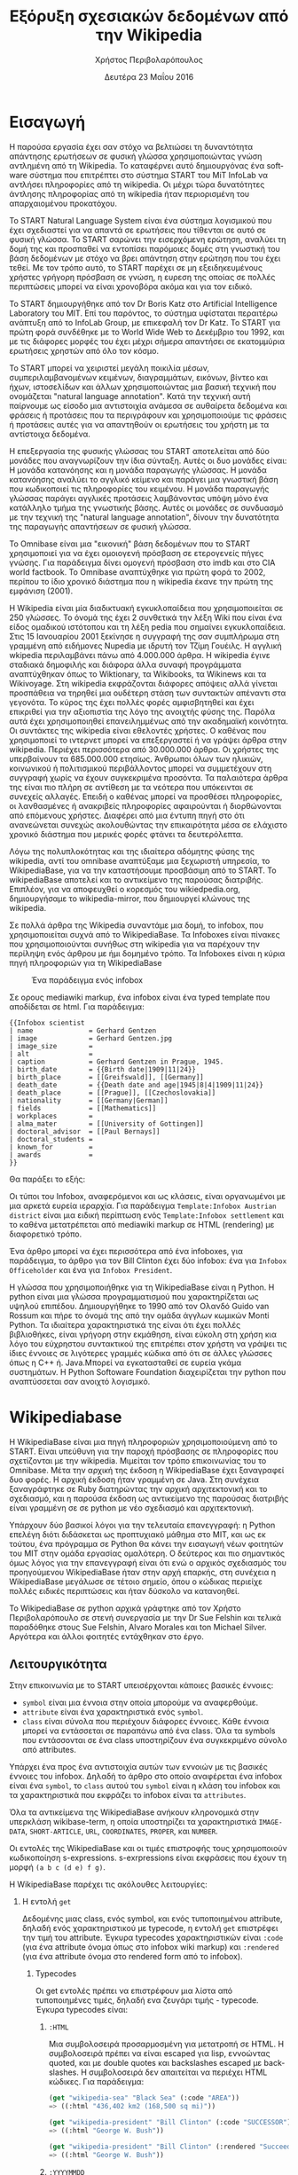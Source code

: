 #+TITLE:       Εξόρυξη σχεσιακών δεδομένων από την Wikipedia
#+AUTHOR:      Χρήστος Περιβολαρόπουλος
#+DATE:        Δευτέρα 23 Μαΐου 2016
#+EMAIL:       cperivol@csail.mit.edu
#+DESCRIPTION: Making sense of semi strlouctured data in wikipedia.
#+KEYWORDS:
#+LATEX_CLASS: report
#+LANGUAGE:    en
#+OPTIONS:     H:2 num:t toc:t \n:nil @:t ::t |:t ^:t f:t TeX:t
#+STARTUP:     showall
#+LATEX_HEADER: \usepackage{fontspec}
#+LATEX_HEADER: \setmainfont[size=11pt]{Arial}
#+LATEX_HEADER: \setmonofont[size=7pt]{Courier}
#+LATEX_HEADER: \usepackage[english,greek]{babel}
#+LATEX_HEADER: \usepackage[iso-8859-7]{inputenc}
#+LATEX_HEADER: \renewcommand{\contentsname}{Περιεχόμενα}
#+LATEX_HEADER: \renewcommand{\chaptername}{Κεφάλαιο}
#+LATEX_HEADER: \renewcommand{\partname}{Ενότητα}
#+LATEX_HEADER: \usepackage[a4paper, top=3.54cm, bottom=3.54cm, left=3.17cm, right=3.17cm]{geometry}
#+LATEX_HEADER: \input{./header.tex}
#+MACRO:       ref \cite{$1}
#+MACRO:       deref \bibitem{$1}

#+BEGIN_EXPORT latex
\setlength{\parskip}{12pt}
#+END_EXPORT
* Εισαγωγή

  Η παρούσα εργασία έχει σαν στόχο να βελτιώσει τη δυναντότητα
  απάντησης ερωτήσεων σε φυσική γλώσσα χρησιμοποιώντας γνώση αντλημένη
  από τη Wikipedia. Το καταφέρνει αυτό δημιουργόνας ένα software
  σύστημα που επιτρέπτει στο σύστημα START του MiT InfoLab να αντλήσει
  πληροφορίες από τη wikipedia. Οι μέχρι τώρα δυνατότητες άντλησης
  πληροφορίας από τη wikipedia ήταν περιορισμένη του απαρχαιομένου
  προκατόχου.

  Το START Natural Language System{{{ref(start)}}} είναι ένα σύστημα
  λογισμικού που έχει σχεδιαστεί για να απαντά σε ερωτήσεις που
  τίθενται σε αυτό σε φυσική γλώσσα. Το START σαρώνει την εισερχόμενη
  ερώτηση, αναλύει τη δομή της και προσπαθεί να εντοπίσει παρόμοιες
  δομές στη γνωστική του βάση δεδομένων με στόχο να βρει απάντηση στην
  ερώτηση που του έχει τεθεί. Με τον τρόπο αυτό, το START παρέχει σε
  μη εξειδηκευμένους χρήστες γρήγορη πρόσβαση σε γνώση, η ευρεση της
  οποίας σε πολλές περιπτώσεις μπορεί να είναι χρονοβόρα ακόμα και για
  τον ειδικό.

  Το START δημιουργήθηκε από τον Dr Boris Katz στο Artificial
  Intelligence Laboratory του MIΤ. Επί του παρόντος, το σύστημα
  υφίσταται περαιτέρω ανάπτυξη από το InfoLab Group, με επικεφαλή τον
  Dr Katz. Το START για πρώτη φορά συνδέθηκε με το World Wide Web το
  Δεκέμβριο του 1992, και με τις διάφορες μορφές του έχει μέχρι σήμερα
  απαντήσει σε εκατομμύρια ερωτήσεις χρηστών από όλο τον κόσμο.

  Το START μπορεί να χειριστεί μεγάλη ποικιλία μέσων,
  συμπεριλαμβανομένων κειμένων, διαγραμμάτων, εικόνων, βίντεο και
  ήχων, ιστοσελίδων και άλλων χρησιμοποιώντας μια βασική τεχνική που
  ονομάζεται "natural language annotation". Κατά την τεχνική αυτή
  παίρνουμε ως είσοδο μια αντιστοιχία ανάμεσα σε αυθαίρετα δεδομένα
  και φράσεις ή προτάσεις που τα περιγράφουν και χρησιμοποιούμε τις
  φράσεις ή προτάσεις αυτές για να απαντηθούν οι ερωτήσεις του χρήστη
  με τα αντίστοιχα δεδομένα.

  Η επεξεργασία της φυσικής γλώσσας του START αποτελείται από δύο
  μονάδες που αναγνωρίζουν την ίδια σύνταξη. Αυτές οι δυο μονάδες
  είναι: Η μονάδα κατανόησης και η μονάδα παραγωγής γλώσσας. Η μονάδα
  κατανόησης αναλύει το αγγλικό κείμενο και παράγει μια γνωστική βάση
  που κωδικοποιεί τις πληροφορίες του κειμένου. Η μονάδα παραγωγής
  γλώσσας παράγει αγγλικές προτάσεις λαμβάνοντας υπόψη μόνο ένα
  κατάλληλο τμήμα της γνωστικής βάσης. Αυτές οι μονάδες σε συνδυασμό
  με την τεχνική της "natural language annotation", δίνουν την
  δυνατότητα της παραγωγής απαντήσεων σε φυσική γλώσσα.

  Το Omnibase{{{ref(omnibase)}}} είναι μια "εικονική" βάση δεδομένων
  που το START χρησιμοποιεί για να έχει ομοιογενή πρόσβαση σε
  ετερογενείς πήγες γνώσης. Για παράδειγμα δίνει ομογενή πρόσβαση στο
  imdb{{{ref(imdb)}}} και στο CIA world
  factbook{{{ref(cia_factbook)}}}. Το Omnibase αναπτύχθηκε για πρώτη
  φορά το 2002, περίπου το ίδιο χρονικό διάστημα που η wikipedia έκανε
  την πρώτη της εμφάνιση (2001).

  H Wikipedia{{{ref(wikipedia)}}} είναι μία διαδικτυακή εγκυκλοπαίδεια
  που χρησιμοποιείται σε 250 γλώσσες. Το όνομά της έχει 2 συνθετικά
  την λέξη Wiki που είναι ένα είδος ομαδικού ιστότοπου και τη λέξη
  pedia που σημαίνει εγκυκλοπαίδεια. Στις 15 Ιανουαρίου 2001 ξεκίνησε
  η συγγραφή της σαν συμπλήρωμα στη γραμμένη από ειδήμονες Nupedia με
  ιδρυτή τον Τζίμη Γουέιλς. Η αγγλική wkipedia περιλαμβάνει πάνω από
  4.000.000 άρθρα. Η wikipedia έγινε σταδιακά δημοφιλής και διάφορα
  άλλα συναφή προγράμματα αναπτύχθηκαν όπως το Wiktionary, τα
  Wikibooks, τα Wikinews και τα Wikivoyage.  Στη wikipedia εκφράζονται
  διάφορες απόψεις αλλά γίνεται προσπάθεια να τηρηθεί μια ουδέτερη
  στάση των συντακτών απέναντι στα γεγονότα. Το κύρος της έχει πολλές
  φορές αμφισβητηθεί και έχει επικριθεί για την αξιοπιστία της λόγο
  της ανοιχτής φύσης της.  Παρόλα αυτά έχει χρησιμοποιηθεί
  επανειλημμένως από την ακαδημαϊκή κοινότητα.  Οι συντάκτες της
  wikipedia είναι εθελοντές χρήστες. Ο καθένας που χρησιμοποιεί το
  ιντερνετ μπορεί να επεξεργαστεί ή να γράψει άρθρα στην
  wikipedia. Περιέχει περισσότερα από 30.000.000 άρθρα. Οι χρήστες της
  υπερβαίνουν τα 685.000.000 ετησίως. Άνθρωποι όλων των ηλικιών,
  κοινωνικού ή πολιτισμικού περιβάλλοντος μπορεί να συμμετέχουν στη
  συγγραφή χωρίς να έχουν συγκεκριμένα προσόντα.  Τα παλαιότερα άρθρα
  της είναι πιο πλήρη σε αντίθεση με τα νεότερα που υπόκεινται σε
  συνεχείς αλλαγές. Επειδή ο καθένας μπορεί να προσθέσει πληροφορίες,
  οι λανθασμένες ή ανακριβείς πληροφορίες αφαιρούνται ή διορθώνονται
  από επόμενους χρήστες. Διαφέρει από μια έντυπη πηγή στο ότι
  ανανεώνεται συνεχώς ακολουθώντας την επικαιρότητα μέσα σε ελάχιστο
  χρονικό διάστημα που μερικές φορές φτάνει τα δευτερόλεπτα.

  Λόγω της πολυπλοκότητας και της ιδιαίτερα αδόμητης φύσης της
  wikipedia, αντί του omnibase αναπτύξαμε μια ξεχωριστή υπηρεσία, το
  WikipediaBase, για να την καταστήσουμε προσβάσιμη από το START. To
  wikipediaBase αποτελεί και το αντικείμενο της παρούσας
  διατριβής. Επιπλέον, για να αποφευχθεί ο κορεσμός του
  wikiedpedia.org, δημιουργήσαμε το wikipedia-mirror, που δημιουργεί
  κλώνους της wikipedia.

  Σε πολλά άρθρα της Wikipedia συναντάμε μια δομή, το infobox, που
  χρησιμοποιείται συχνά από το WikipediaBase. Τα Ιnfoboxes είναι
  πίνακες που χρησιμοποιούνται συνήθως στη wikipedia για να παρέχουν
  την περίληψη ενός άρθρου με ήμι δομημένο τρόπο. Τα Infoboxes είναι η
  κύρια πηγή πληροφοριών για τη WikipediaBase

  #+CAPTION: Ένα παράδειγμα ενός infobox
  #+NAME:   fig:infobox-example
  #+attr_latex: :placement [H] :height 12cm
  [[./alonzo-church-infobox.png]]

  Σε ορους mediawiki markup, ένα infobox είναι ένα typed template που
  αποδίδεται σε html. Για παράδειγμα:


  #+BEGIN_EXAMPLE
    {{Infobox scientist
    | name              = Gerhard Gentzen
    | image             = Gerhard Gentzen.jpg
    | image_size        =
    | alt               =
    | caption           = Gerhard Gentzen in Prague, 1945.
    | birth_date        = {{Birth date|1909|11|24}}
    | birth_place       = [[Greifswald]], [[Germany]]
    | death_date        = {{Death date and age|1945|8|4|1909|11|24}}
    | death_place       = [[Prague]], [[Czechoslovakia]]
    | nationality       = [[Germany|German]]
    | fields            = [[Mathematics]]
    | workplaces        =
    | alma_mater        = [[University of Gottingen]]
    | doctoral_advisor  = [[Paul Bernays]]
    | doctoral_students =
    | known_for         =
    | awards            =
    }}
  #+END_EXAMPLE

  Θα παράξει το εξής:

  #+CAPTION: Παράδειγμα εξαγωγής infobox
  #+NAME:   fig:redered-infobox-exampl
  #+attr_latex: :placement [H] :height 12cm

  Οι τύποι του Infobox, αναφερόμενοι και ως κλάσεις, είναι οργανωμένοι
  με μια αρκετά ευρεία ιεραρχία{{{ref(infobox_hierarchy)}}}. Για
  παράδειγμα =Template:Infobox Austrian district= είναι μια ειδική
  περίπτωση ενός =Template:Infobox settlement= και το καθένα
  μετατρέπεται από mediawiki markup σε HTML (rendering) με διαφορετικό
  τρόπο.

  Ένα άρθρο μπορεί να έχει περισσότερα από ένα infoboxes, για
  παράδειγμα, το άρθρο για τον Bill Clinton έχει δύο infobox: ένα για
  =Infobox Officeholder= και ένα για =Infobox President=.

  Η γλώσσα που χρησιμοποιήθηκε για τη WikipediaΒase είναι η Python. Η
  python είναι μια γλώσσα προγραμματισμού που χαρακτηρίζεται ως υψηλού
  επιπέδου. Δημιουργήθηκε το 1990 από τον Ολανδό Guido van Rossum και
  πήρε το όνομά της από την ομάδα άγγλων κωμικών Monti Python. Τα
  ιδιαίτερα χαρακτηριστικά της είναι ότι έχει πολλές βιβλιοθήκες,
  είναι γρήγορη στην εκμάθηση, είναι εύκολη στη χρήση κια λόγο του
  εύχρηστου συντακτικού της επιτρέπει στον χρήστη να γράψει τις ίδιες
  έννοιες σε λιγότερες γραμμές κώδικα από ότι σε άλλες γλώσσες όπως η
  C++ ή. Java.Μπορεί να εγκατασταθεί σε ευρεία γκάμα συστημάτων. Η
  Python Softoware Foundation διαχειρίζεται την python που
  αναπτύσσεται σαν ανοιχτό λογισμικό.


* Wikipediabase

  Η WikipediaBase είναι μια πηγή πληροφοριών χρησιμοποιούμενη από το
  START. Είναι υπεύθυνη για την παροχή πρόσβασης σε πληροφορίες που
  σχετίζονται με την wikipedia. Μιμείται τον τρόπο επικοινωνίας του το
  Omnibase. Μέτα την αρχική της έκδοση η WikipediaBase έχει ξαναγραφεί
  δυο φορές. Η αρχική έκδοση ήταν γραμμένη σε Java. Στη συνέχεια
  ξαναγράφτηκε σε Ruby διατηρώντας την αρχική αρχιτεκτονική και το
  σχεδιασμό, και η παρούσα έκδοση ως αντικείμενο της παρούσας
  διατριβής είναι γραμμένη σε σε python με νέο σχεδιασμό και
  αρχιτεκτονική.

  Υπάρχουν δύο βασικοί λόγοι για την τελευταία επανεγγραφή: η Python
  επελέγη διότι διδάσκεται ως προπτυχιακό μάθημα στο MIT, και ως εκ
  τούτου, ένα πρόγραμμα σε Python θα κάνει την εισαγωγή νέων φοιτητών
  του ΜΙΤ στην ομάδα εργασίας ομαλότερη. Ο δεύτερος και πιο σημαντικός
  όμως λόγος για την επανεγγραφή είναι ότι ενώ ο αρχικός σχεδιασμός
  του προηγούμενου WikipediaBase ήταν στην αρχή επαρκής, στη συνέχεια
  η WikipediaBase μεγάλωσε σε τέτοιο σημείο, όπου ο κώδικας περιείχε
  πολλές ειδικές περιπτώσεις και ήταν δύσκολο να κατανοηθεί.

  Το WikipediaBase σε python αρχικά γράφτηκε από τον Χρήστο
  Περιβολαρόπουλο σε στενή συνεργασία με την Dr Sue Felshin και τελικά
  παραδόθηκε στους Sue Felshin, Alvaro Morales και ton Michael
  Silver. Αργότερα και άλλοι φοιτητές εντάχθηκαν στο έργο.

** Λειτουργικότητα

   Στην επικοινωνία με το START υπεισέρχονται κάποιες βασικές έννοιες:

   - =symbol= είναι μια έννοια στην οποία μπορούμε να αναφερθούμε.
   - =attribute= είναι ένα χαρακτηριστικά ενός =symbol=.
   - =class= είναι σύνολα που περιέχουν διάφορες έννοιες. Κάθε έννοια
     μπορεί να εντάσσεται σε παραπάνω από ένα class. Όλα τα symbols
     που εντάσσονται σε ένα class υποστηρίζουν ένα συγκεκριμένο σύνολο
     από attributes.

   Υπάρχει ένα προς ένα αντιστοιχία αυτών των εννοιών με τις βασικές
   έννοιες του infobox. Δηλαδή το άρθρο στο οποίο αναφέρεται ένα
   infobox είναι ένα =symbol=, το =class= αυτού του =symbol= είναι η
   κλάση του infobox και τα χαρακτηριστικά που εκφράζει το infobox
   είναι τα =attributes=.

   Όλα τα αντικείμενα της WikipediaBase ανήκουν κληρονομικά στην
   υπερκλάση wikibase-term, η οποία υποστηρίζει τα χαρακτηριστικά
   =IMAGE-DATA=, =SHORT-ARTICLE=, =URL=, =COORDINATES=, =PROPER=, και
   =NUMBER=.

   Οι εντολές της WikipediaBase και οι τιμές επιστροφής τους
   χρησιμοποιούν κωδικοποίηση s-expressions. s-exrpressions είναι
   εκφράσεις που έχουν τη μορφή =(a b c (d e) f g)=.

   Η WikipediaBase παρέχει τις ακόλουθες λειτουργίες:

*** Η εντολή =get=

    Δεδομένης μιας class, ενός symbol, και ενός τυποποιημένου
    attribute, δηλαδή ενός χαρακτηριστικού με typecode, η εντολή =get=
    επιστρέφει την τιμή του attribute. Έγκυρα typecodes
    χαρακτηριστικών είναι =:code= (για ένα attribute όνομα όπως στο
    infobox wiki markup) και =:rendered= (για ένα attribute όνομα στο
    rendered form από το infobox).

**** Typecodes

     Οι get εντολές πρέπει να επιστρέφουν μια λίστα από τυποποιημένες
     τιμές, δηλαδή ενα ζευγάρι τιμής - typecode. Έγκυρα typecodes
     είναι:

***** =:HTML=

      Μια συμβολοσειρά προσαρμοσμένη για μετατροπή σε HTML. Η
      συμβολοσειρά πρέπει να είναι escaped για lisp, εννοώντας quoted,
      και με double quotes και backslashes escaped με backslashes. Η
      συμβολοσειρά δεν απαιτείται να περιέχει HTML κώδικες. Για
      παράδειγμα:

      #+BEGIN_SRC lisp
        (get "wikipedia-sea" "Black Sea" (:code "AREA"))
        => ((:html "436,402 km2 (168,500 sq mi)"))

        (get "wikipedia-president" "Bill Clinton" (:code "SUCCESSOR"))
        => ((:html "George W. Bush"))

        (get "wikipedia-president" "Bill Clinton" (:rendered "Succeeded by"))
        => ((:html "George W. Bush"))
      #+END_SRC

***** =:YYYYMMDD=

      Οι αναλυμένες ημερομηνίες αντιπροσωπεύονται σαν αριθμοί,
      χρησιμοποιώντας τον τύπο =YYYYMMDD= με αρνητικούς αριθμούς
      αντιπροσωπεύονται οι Π.Χ. ημερομηνίες.

      (Οι μη αναλυμένες ημερομηνίες αντιπροσωπεύονται σαν HTML strings
      χρησιμοποιώντας το =:HTML= typecode.)

      #+BEGIN_SRC lisp
        (get "wikibase-person" "Barack Obama" (:ID "BIRTH-DATE"))
        => ((:yyyymmdd 19610804))

        (get "wikibase-person" "Julius Caesar" (:ID "BIRTH-DATE"))
        => ((:YYYYMMDD -1000713))
      #+END_SRC

***** =:CALCULATED=

      Το Typecode για χαρακτηριστικά υπολογισμένα με βάση
      χαρακτηριστικά του άρθρου, πχ., =GENDER= and =NUMBER=. Βλέπε
      παρακάτω στο Special Attributes για την ολοκληρωμένη λίστα των
      υπολογισμένων attributes.

***** =:CODE=

      Ξεπερασμένο συνώνυμο του =:HTML=.

***** =:STRING=

      Ξεπερασμένο συνώνυμο του =:HTML=.

***** Special Attributes

      Μερικά χαρακτηριστικά είναι ειδικά επειδή υπολογίζονται από τη
      WikipediaBase αντί να προέρχονται από infoboxes. Αυτά τα
      χαρακτηριστικά θα πρέπει να είναι ειδικά για τις classes
      =wikibase-term=, =wikibase-person=, και =wikipedia-paragraphs=.


****** =SHORT-ARTICLE=, για την class =wikibase-term=

       Η πρώτη παράγραφος του άρθρου. Αν η πρώτη παράγραφος είναι
       μικρότερη από 350 χαρακτήρες, τότε η επιστρεφόμενη τιμή είναι
       το πρώτο μέρος του κειμένου έτσι ώστε το άθροισμα των
       χαρακτήρων είναι τουλάχιστον 350.

****** =URL=, για την class =wikibase-term=

       Το URL του άρθρου ως =((:url URL))=

****** =IMAGE-DATA=, για την class =wikibase-term=

       Μια λίστα από URLs εικόνων στο περιεχόμενο του άρθρου
       (αποκλείει εικόνες που είναι στη σελίδα αλλά εκτός του
       περιεχομένου του άρθρου). Εάν δεν υπάρχουν εικόνες επιστρέφει
       μια κενή λίστα.

       Η "καλύτερη" εικόνα πρέπει να είναι η πρώτη της λίστας, εάν
       υπάρχει εικόνα στην κορυφή του infobox, αυτή θεωρείται η
       καλύτερη εικόνα, διαφορετικά είναι η πρώτη εικόνα που
       εμφανίζεται οπουδήποτε στο άρθρο. Εαν δεν υπάρχει caption, η
       τιμή του caption παραλείπεται

       π.χ., προτιμότερο =((0 "Harimau\_Harimau\_cover.jpg"))=

       από =((0 "Harimau\_Harimau\_cover.jpg" ""))=.


****** =COORDINATES=, για την class =wikibase-term=

       Το γεωγραφικό πλάτος και μήκος. Εντοπίζονται είτε στο πάνω
       δεξιό άκρο του άρθρου, είτε στο infobox. Η τιμή είναι μια λίστα
       του πλάτους και μήκους, πχ. =((:coordinates latitude
       longitude))=

       #+CAPTION: An example of coordinates in the header
       #+NAME:   fig:coordinate-example
       #+attr_latex: :placement [H] :width \textwidth
       [[./black-sea.png]]


****** =BIRTH-DATE=, για την class =wikibase-person=

       Η ημερομηνία γέννησης. Λαμβάνεται από το infobox, το άρθρο, ή
       τις πληροφορίες κατηγορίας του άρθρου.

       Η τιμή μπορεί να είναι μια a parsed or unparsed date. Οι parsed
       dates αντιπροσωπεύονται ως αριθμοί, χρησιμοποιώντας τη μορφή
       YYYYMMDD.

****** =DEATH-DATE=, για την class =wikibase-person=

       Η ημερομηνία θανάτου. Λαμβάνεται με παρόμοιο τρόπο όπως το
       =BIRTH-DATE=. Επιστρέφει τον ίδιο τύπο τιμής όπως BIRTH-DATE,
       εκτός αν το πρόσωπο ζει, τότε βγάζει διευκρίνηση =(error
       /"Currently alive"/)=.

****** =GENDER=, για την class =wikibase-person=

       Το φύλο του προσώπου στο οποίο αναφέρεται το άρθρο. Λαμβάνεται
       από το περιεχόμενο της σελίδας βασιζόμενο ευρετικές μεθόδους
       όπως ο αριθμός των ανδρικών ή των θηλυκών αντωνυμιών που
       χρησιμοποιούνται στο κείμενο.

****** =NUMBER=, για την class =wikibase-term=

       Το αν η περιγραφόμενη έννοια αναφέρεται σε ενικό ή πληθυντικό
       αριθμό. Λαμβάνεται από το περιεχόμενο του κειμένου με βάση
       χαρακτηριστικά όπως το πόσες φορές ο τίτλος της σελίδας
       εμφανίζεται στον πληθυντικό ή στον ενικό αριθμό. Έχει αξία για
       όλα τα αντικείμενα.

       Επιστρέφει =#t= αν είναι πληθυντικός, =#f= αν είναι ενικός.

****** =PROPER=, για την class =wikibase-term=

       Το αν η περιγραφόμενη έννοια είναι κύριο όνομα. Λαμβάνεται από
       το περιεχόμενο του κειμένου με βάση τα χαρακτηριστικά όπως το
       πόσες φορές ο τίτλος της σελίδας εμφανίζεται με κεφαλαία
       γράμματα όταν δεν είναι στην αρχή της σελίδας. Έχει τιμή για
       όλα τα αντικείμενα.

       Επιστρέφει =#t= αν είναι κύριο όνομα, =#f= αν δεν είναι.

*** Η εντολή =get-classes=

    Δεδομένου του ονόματος ενός αντικειμένου, επιστρέφει μια λίστα με
    όλες τις classes οπου ανήκει το αντικείμενο, με τις classes να
    αντιπροσωπεύονται ως lisp-readable strings. Παραδοσιακά τα ονόματα
    των classes δίνονται με μικρά γράμματα χωρίς όμως αυτό να είναι
    απολύτως απαραίτητο.

    #+BEGIN_SRC lisp
      (get-classes "Cardinal (bird)")
      => ("wikibase-term" "wikipedia-paragraphs" "wikipedia-taxobox")

      (get-classes "Hillary Rodham Clinton")
      => ("wikibase-term"
      "wikipedia-paragraphs"
      "wikibase-person"
      "wikipedia-officeholder"
      "wikipedia-person")
    #+END_SRC


*** Η εντολή =get-attributes=

    Δεδομένου του ονόματος μιας class, επιστρέφει μια λίστα με όλα τα
    χαρακτηριστικά της class, ως lisp-readable strings. Τα ονόματα των
    χαρακτηριστικών δίνονται με κεφαλαία γράμματα, αλλά αυτό δεν
    αποτελεί απόλυτη απαίτηση.

    #+BEGIN_SRC lisp
      (get-attributes "wikipedia-officeholder" "Barack Obama")
      => ((:CODE "TERM_END3" :VALUE :YYYYMMDD) ...)
    #+END_SRC


*** Η εντολή =sort-symbols=

    Βάζει σε σειρά τα δεδομένα σύμβολα με βάση το μέγεθος του
    αντίστοιχου άρθρου, ομαδοποιώντας σύμβολα με ίσο μέγεθος άρθρου.

    #+BEGIN_SRC lisp
      (sort-symbols  "Obama (surname)" "Barack Obama")
      => (("Barack Obama") ("Obama (surname)"))
    #+END_SRC

*** Η εντολή =sort-symbols-named=

    Παίρνει ένα σύμβολο \(\alpha\) και ένα σύνολο συμβόλων
    \(\beta_i\).  Βάζει τα \(\beta_i\) σε σειρά έτσι ώστε εάν κάποιο
    σύμβολο είναι το ίδιο με το \(\alpha\), το ίδιο και το υποσύνολό
    του μπαίνουν στην αρχή.

    #+BEGIN_SRC lisp
      (sort-symbols-named
       "cake"
       "Cake (TV series)"
       "Cake (firework)"
       "Cake (film)"
       "Cake (drug)"
       "Cake"
       "Cake (band)"
       "Cake (advertisement)"
       "The Cake")
      => (("Cake")
      ("Cake (band)")
      ("Cake (advertisement)")
      ("Cake (TV series)")
      ("The Cake")
      ("Cake (film)")
      ("Cake (firework)")
      ("Cake (drug)"))
    #+END_SRC

** Getting started

   Η συνολική WikipediaBase βρίσκεται σε ένα git repository στο
   infolab's github orginization page{{{ref(infolab_github)}}}.

   #+BEGIN_SRC sh
     git clone git@github.com:infolab-csail/WikipediaBase
   #+END_SRC

   Το =WikipediaBase= εξαρτάται από πολλά άλλα πακέτα python για τη
   λειτουργία του. Ευτυχώς, η python είναι πακεταρισμένη όχι μόνο με
   ένα σημαντικό package manager (το pip) αλλά επίσης με ένα μηχανισμό
   που ονομάζεται =virtualenv= το οποίο απομονώνει την εγκατάσταση των
   εξαρτήσεων από το υπόλοιπο σύστημα. Έτσι αποφεύγονται προβλήματα
   όπως ασυμβατότητα εκδόσεων ή namespace collisions. Ο τρόπος που
   δουλεύει το =virtualenv= είναι αντιγράφοντας ένα μέρος από το
   global python installation και κάνοντας symlink το υπόλοιπο σε ένα
   τοπικό φάκελο και εγκαθιστώντας τα dependencies στο τοπικό sandbox.

   Ένα python virtualenv δημιουργείται και ενεργοποιείται ως εξής:

   #+BEGIN_SRC sh
     $ virtualenv --no-site-packages py
     $ . py/bin/activate
     $ which python
     /the/local/directory/py/bin/python
   #+END_SRC

   Τώρα που ασφαλώς τα έχουμε εγκαταστήσει όλα θέλουμε χωρίς να
   σπάσουμε global installation

   #+BEGIN_SRC sh
     pip install -r requirements.txt
   #+END_SRC

   Θα χρειαστούμε μερικά επιπλέον εργαλεία για να δουλέψει η
   WikipediaBase που θα πρέπει να εγκατασταθούν system wide:

   - Postresql
   - Redis

   Η εγκατάσταση αυτών των πακέτων διαφέρει ανάλογα με το λειτουργικό
   σύστημα ή τον package manager. Και οι δύο είναι βάσεις δεδομένων. Ο
   σκοπός τους είναι πρώτον, η προσωρινή αποθήκευση συχνά
   επαναλαμβανόμενων υπολογισμών (caching), και δεύτερον η αποθήκευση
   ahead-of-time υπολογισμών, όπως το START.

** Αρχιτεκτονική

   Παρακάτω παρουσιάζονται τα μέρη του συστήματος WikipediaBase και ο
   τρόπος που αλληλεπιδρούν.

*** Infobox

    Για το σκοπό της παρούσας εργασίας θεωρούμε ένα infobox \(I\) με
    χαρακτηριστικά \(a_i\) και τιμές \(v_i\) είναι ένα σύνολο από ζεύγη
    \(a_i, v_i\) μαζί με ένα τύπο infobox \(t\). Κάθε χαρακτηριστικό
    \(a_i\) και τιμή \(v_i\) έχουν 2 μορφές:

    - rendered μορφή, \(a^r_i\) και \(v^r_i\) αντίστοιχα, η rendered
      HTML αναπαράσταση
    - Η markup αναπαράσταση, \(a^m_i\) και \(v^m_i\) που είναι η
      mediawiki markup συμβολοσειρά

    Η python class =Infobox= είναι ο βασικός τύπος δεδομένων για την
    πρόσβαση σε πληροφορίες από το infobox ενός άρθρου. H =Infobox=,
    όπως και η =Article=, είναι αυτή που θα χρησιμοποιήσει κάποιος
    όταν χρησιμοποιεί τη wikipediabase ως βιβλιοθήκη Python. Οι
    μέθοδοι που παρέχονται από την Infobox δίνουν πρόσβαση στις εξής
    πληροφορίες:

    - Κλάσεις :: επειδή έχουμε δημιουργήσει python αντικείμενα
         =Infobox= βασισμένοι σε ένα όνομα συμβόλου (π.χ. όνομα της
         σελίδας) το οποίο στο άρθρο του μπορεί να έχει παραπάνω από
         ένα wikipedia infoboxes διαφορετικών κλάσεων, ένα python
         αντικείμενο =Infobox= μπορεί στην πραγματικότητα να είναι μια
         διεπαφή για πολλαπλά wikipedia infoboxes. Για την ανάκτηση
         μιας symbol class σε μορφή κατάλληλη για το START, υπάρχει
         μια διαφορετική μέθοδος.
    - Τιμές χαρακτηριστικών :: δηλαδή είτε \(v^r_i\) είτε \(v^m_i\)
         δεδομένου είτε \(a^r_i\) είτε \(a^m_i\).
    - Ονόματα χαρακτηριστικών :: που παρέχονται με τη χρήση του
         =MetaInfobox= ( βλέπε παρακάτω )
    - Εξαγωγή των πληροφοριών σε python types :: συγκεκριμένα
         - =dict= για \(a^r_i \rightarrow v^r_i\) ή \(a^m_i \rightarrow
           v^m_i\)
         - Το συνολικό infobox rendered, ή σε ένα markup μορφή.

    Τα Infoboxes οργανώνονται σε μια ευρεία ιεραρχία η οποία στον
    κώδικα του WikiepdiaBase αναφέρεται ως infobox tree. Τo infobox
    tree ανακτάται από σελίδα wikipedia List of infoboxes και
    χρησιμοποιείται για να συνταχθεί η οντολογία των όρων wikipedia
    δηλαδή η κατάταξή τους σε κλάσεις.

*** MetaInfobox

    Το =MetaInfobox= υλοποιείται ως μια υποκλάσση του =Infobox= και
    προσδίδει πληροφορία σχετικά με το infobox, εστιάζοντας στην
    αντιστοιχία της rendered μορφής των χαρακτηριστικών με την
    αντίστοιχη markup μορφή. Έτσι δεδομένου ενός infobox τύπου \(I\)
    έχει πιθανά χαρακτηριστικά \({a_1, ... , a_n}\). Κάθε
    χαρακτηριστικό έχει δύο αναπαραστάσεις:

    - τη markup αναπαράσταση που χρησιμοποιείται στο infobox template.
    - την HTML rendered αναπαράσταση, που είναι το κείμενο που
      φαίνεται στην αριστερή μεριά του πίνακα του infobox στη σελίδα
      της wikipedia.

    Παραδείγματος χάριν στα =officeholder= infoboxes υπάρχει ένα
    χαρακτηριστικό με markup αναπαράσταση =predecessor= που έχει
    rendered αναπαράσταση =Preceded by=.

    Για να το πετύχει αυτό το =MetaInfobox= βρίσκει το markup
    representation όλων των αποδεκτών χαρακτηριστικών μιας κλάσης
    infobox μέσα από την σελίδα τεκμηρίωσης του αντίστοιχου
    template. Στη συνέχεια δημιουργεί ένα infobox όπου κάθε
    χαρακτηριστικό έχει ως τιμή τη markup αναπαράσταση του
    χαρακτηριστικού αυτού, προσθέτοντας πριν και μετά τη συμβολοσειρά
    =!!!=. (Για παράδειγμα το χαρακτηριστικό με markup όνομα
    =predecessor= θα έχει τιμή =!!!predecessor!!!=). Στη συνέχεια
    κάνει render το infobox που δημιούργησε και ψάχνει για τη
    συμβολοσειρά =!!!predecessor!!!= στις rendered τιμές. Θεωρούμε ότι
    οι τα αντίστοιχα rendered ονόματα αντιστοιχούν στα markup
    χαρακτηριστικά. Πρέπει να σημειωθεί ότι η αντιστοιχία των rendered
    χαρακτηριστικών με τα markup χαρακτηριστικά δεν είναι αμφοσήμαντη,
    δηλαδή κάθε markup χαρακτηριστικό μπορεί να αντιστοιχεί σε μηδέν η
    περισσότερα rendered χαρακτηριστικά και το αντίστροφο.

    Για παράδειγμα για ένα infobox τύπου =Foo= με αποδεκτά χαρακτηριστικά /A/, /B/,
    /C/ και /D/ το =MetaInfobox= θα δημιουργούσε markup:

    #+BEGIN_EXAMPLE
      {{Infobox Foo
      | A = !!!A!!!
      | B = !!!B!!!
      | C = !!!C!!!
      | D = !!!D!!!
      }}
    #+END_EXAMPLE

    Και η rendered μορφή θα ήταν, ανάλογα με την υλοποίηση του =Foo=
    infobox.

    | Attribute | Value                   |
    |-----------+-------------------------|
    | A         | !!!A!!! !!!B!!! !!!C!!! |
    | B         | !!!A!!! !!!B!!! !!!C!!! |
    | C         | !!!A!!! !!!B!!! !!!C!!! |
    | D         | !!!D!!!                 |

    Έτσι η αντιστοιχία γίνεται σχετικά εμφανής.

*** Article

    Η class =Article= είναι υπεύθυνη για την πρόσβαση σε κάθε
    πληροφορία σχετική με το άρθρο γενικότερα. Αυτό περιλαμβάνει τις
    παραγράφους, επικεφαλίδες, τον πηγαίο markup κωδικα και τις
    κατηγορίες MediaWiki.

*** Fetcher

    Η κλάση =Fetcher= αναλαμβάνει την επικοινωνία της WikipediaBase με
    τις πηγές πληροφοριών. Είναι ένα μονήρες αντικείμενο που υλοποιεί
    μια συγκεκριμένη διεπαφή.

    Τα υλοποιημένα =Fetchers= έχουν μια κληρονομική ιεραρχία που
    φαίνεται από την παρακάτω λίστα.

    - =BaseFetcher= :: είναι η υπερκλάση όλων των fetchers. Θα
         επιστρέψει αυτούσιο το symbol. Κάνουμε override αυτή τη
         λειτουργία στις κληρονόμους κλάσεις για να υλοποιήσουμε τη
         λογική της διεπαφής με τις πηγές πληροφοριών.
    - =Fetcher= :: Υλοποιεί τη βασική λειτουργία. Αναζητά πληροφορίες
         απο το wikipedia.org. Είναι δυνατόν να κατευθύνουμε ένα
         =Fetcher= προς ένα wikipedia mirror αλλά η εκτέλεση σε
         wikipedia-mirror είναι απαγορευτική από άποψη επίδοσης.
    - =CachingFetcher= :: κληρονομεί από την class =Fetcher= και
         διατηρεί τη λειτουργικότητα, μόνο που χρησιμοποιεί μια βάση
         δεδομένων για την προσωρινή αποθήκευση των πληροφοριών. Είναι
         η προεπιλεγμένη fetcher class.
    - =StaticFetcher= :: είναι μια κλάση που υλοποιεί το interface της
         =BaseFetcher= αλλά αντί να φτάσει σε κάποια πηγή πληροφοριών
         για τα δεδομένα δίνει τιμές επιστροφής στατικά
         ορισμένες. Χρησιμοποιείται κυρίως από το =MetaInfobox=.

    Από προεπιλογή, το markup προέρχεται από μια βάση δεδομένων. Αν η
    παράμετρος =force_live= του constructor έχει οριστεί σε =True=
    τότε το markup θα ληφθεί από το wikipedia.org.  Όταν οι δοκιμές
    τρέχουν στο TravisCI{{{ref(travis)}}}, θέλουμε πάντα να
    χρησιμοποιούνται live δεδομένα. Ελέγχουμε αν ο Travis εκτελεί
    δοκιμές κοιτάζοντας τη μεταβλητή περιβάλλοντος
    =WIKIPEDIABASE_FORCE_LIVE=.

*** Renderer

    Οι =Renderers= είναι μονήρεις classes, χρήσιμες για την μετατροπή
    MediaWiki markup σε HTML. Αρχικά χρησιμοποιήθηκε για την μετατροπή
    το wikiepedia sandbox{{{ref(wikipedia_sandbox)}}}, επειδή είναι
    ελαφρώς ταχύτερο από τo Wikipedia API. Μεταπηδήσαμε στο
    wikipedia.org API γιατί το wikipedia-mirror ήταν πολύ αργό και το
    wikipedia.org θεώρησε κατάχρηση της υπηρεσίας με αποτέλεσμα να
    μπλοκάρει το IP μας μετά από μερικά τεστ. Γι' αυτό το λόγο
    χρησιμοποιήθηκε τελικά το API, με Redis caching. Αυτό λειτούργησε
    αρκετά καλά, επειδή τα =Renderer= αντικείμενα καταλήγουν να
    χρησιμοποιούνται μόνο από το =MetaInfobox=, το οποίο έχει ένα
    αρκετά περιορισμένο πεδίο εφαρμογής, και έτσι τα cache misses
    είναι σπάνια.

    Μια ενδιαφέρουσα πληροφορία για την class =Renderer= ήταν ότι
    αυτός ήταν ο λόγος που ένα ζευγάρι CSAIL αποκλείστηκε προσωρινά
    από την επεξεργασία της wikipedia. Ενώ η wikipedia.org έχει μια
    πολύ επιεική πολιτική όταν πρόκειται για τον αποκλεισμό των
    χρηστών που έχουν κάνει spamming τους servers, επαναλαμβανόμενες
    δοκιμές της κατηγορίας =Renderer= με στόχευση το wikipedia sandbox
    προκάλεσε το IP του δοκιμαστικού μηχανήματος να αποκλεισθεί
    προσωρινά με το σκεπτικό ότι "η δραστηριότητα του δεν προάγει την
    βελτίωση της wikipedia". Επανατοποθετήσαμε το =Renderer= να
    χρησιμοποιεί το wikipedia API και ποτέ δεν είχαμε ξανά πρόβλημα
    με την ρύθμιση της wikipedia.

*** Pipeline

    Κατά την επίλυση ενός ερωτήματος η WikipediaBase ενεργοποιεί ένα
    pipeline λειτουργιών για να διαπιστωθεί ποιος είναι ο καλύτερος
    τρόπος απάντησης.

**** Frontend

     Η WikipediaBase μπορεί να χρησιμοποιηθεί ως βιβλιοθήκη αλλά η
     πρωταρχική της λειτουργία είναι ως backend στο START. Η
     επικοινωνία μεταξύ START και WikipediaBase γίνεται πάνω από μια
     plaintext telnet σύνδεσή στην πόρτα 8023 χρησιμοποιώντας
     s-expressions. Το frontend χειρίζεται το δίκτυο σύνδεσης με το
     START, μεταφράζει τις προσλαμβανόμενες ερωτήσεις σε κλήσεις της
     Knowledgebase και στη συνέχεια μεταφράζει την αντίδραση της
     Knowledgebase σε κατάλληλα διαμορφωμένες εκφράσεις και τις
     επιστρέφει πίσω στο telnet connection.

**** Knowledgebase

     Η knowledgebase είναι το σημείο εισαγωγής στην υπόλοιπη
     wikipediabase.

     Χρησιμοποιεί μοτίβο Provider/Acquirer (βλ. παρακάτω) για να
     παρέχει διαφανή διεπαφή της frontend με αυθαίρετες μεθόδους. Οι
     μέθοδοι αυτοί είναι υπεύθυνοι για την επιλογή του αν θέλουμε να
     καταλήξουμε σε classifiers, resolvers ή οποιοδήποτε άλλο
     μηχανισμό για να δοθεί απάντηση στο ερώτημα που
     τέθηκε. Οι διαθέσιμοι classifiers και resolvers γίνονται προσβάσιμοι
     αυτόματα στη knowledgebase χρησιμοποιώντας τη βασική τους κλάση.

**** Classifiers

     Κάθε Classifier είναι μονήρης κλάση και υλοποιεί μια ευρετική
     μέθοδο για να συντάξει μια λίστα από classes ενός =symbol=. Ένα
     =symbol= μπορεί να επιστρέφει μηδέν ή περισσότερες classes.

     Συνήθως, ένας Classifier θα επιλέξει μόνο αν ένα αντικείμενο
     πράγματι ανήκει σε μια συγκεκριμένη κατηγορία ή όχι, αλλά αυτό
     δεν είναι απαραίτητο.

***** Term

      Ο =TermClassifier= απλά αναθέτει την κατηγορία
      =wikipedia-term=. Η Wikipediabase διαπραγματεύεται μόνο με
      πληροφορίες σχετικές με τη wikipedia. Συνεπώς όλες οι έννοιες
      που συναντώνται ανήκουν σε αυτήν την κατηγορία.

***** Infobox

      Το =InfoboxClassifier= αναθέτει σε ένα symbol την κατηγορία
      infobox. Για παράδειγμα η σελίδα Bill Clinton περιέχει το
      infobox:


      #+BEGIN_EXAMPLE
        {{Infobox president
        |name          = Bill Clinton
        |image         = 44 Bill Clinton 3x4.jpg{{!}}border
        [...]
        }}
      #+END_EXAMPLE

      Και γι αυτό λαμβάνει την κατηγορία =wikipedia-president=.

***** Person

      Το =PersonClassifier= αναθέτει την κατηγορία =wikibase-person=
      χρησιμοποιώντας κάποια χαρκτηριστικά με την σειρά που
      περιγράφονται:

      - Category regex matches
      - Category regex excludes
      - Category matches

      Περιγράφονται λεπτομερώς στο παράρτημα /"Χαρακτηριστικά για τον
      person classifier"/.

**** Resolvers

     Οι =Resolvers= είναι επίσης μονήρεις κλάσεις αλλά ο σκοπός τους
     είναι να βρούν την τιμή του αναζητούμενου χαρακτηριστικού. Όλοι
     οι resolvers κληρονομούν από την class =BaseResolver= και πρέπει
     να υλοποιούν τις ακόλουθες μεθόδους:

     - =resolve(class, symbol, attribute)= που δίνει την τιμή ενός
       χαρακτηριστικού δεδομένου του =symbol= και της =class=.
     - =attributes(class, symbol)=: που δίνει μια λίστα από τα
       χαρακτηριστικά που μπορεί να επιλύσει ο συγκεκριμένος resolver
       για το συγκεκριμένο άρθρο δεδομένης της class του.

     Οι υλοποιημένοι resolvers είναι οι ακόλουθοι:

     - Error :: ο ελάχιστης προτεραιότητας resolver. Επιλύεται πάντα σε
          σφάλμα.
     - Infobox :: Επιλύει χαρακτηριστικά που αναφέρονται σε κάποιο
          πεδίο του infobox
     - Person :: επιλύει τα ακόλουθα ειδικά χαρακτηριστικά των άρθρων
          που αναφέρονται σε πρόσωπα
          - =birth-date=
          - =death-date=
          - =gender=
     - Sections :: το περιεχόμενοτων κεφαλαίων σε ένα άρθρο.
     - Term :: επιλύει ένα συγκεκριμένο σύνολο χαρακτηριστικών,
          - =coordinates= /Οι συντεταγμένες μιας γεωγραφικής περιοχής/
          - =image= /Την εικόνα μέσα στο infobox./
          - =number= /Αληθής τιμή αν το σύμβολο είναι στον πληθυντικό (πχ
            The Beatles)/
          - =proper= /Αληθής αν αναφέρεται σε κύριο όνομα./
          - =short-article= /Περίληψη του άρθρου, τυπικά η πρώτη παράγραφος./
          - =url= /Η διεύθυνση του άρθρου./
          - =word-cout= /Το μέγεθος του άρθρου σε λέξεις./

*** Lisp types

    Ο τύπος Lisp είναι περιτυλίγματα (wrappers) για python αντικείμενα
    ή τιμές που παρουσιάζονται σε μορφή s-expression που το START
    μπορεί να κατανοήσει. Έχουν δημιουργηθεί είτε από το ανεπεξέργαστο
    ερώτημα και έχουν ξετυλιχθεί (unwrapped) ώστε να είναι χρήσιμα στο
    pipeline, ή από την απάντηση που δίνει η WikipediaBase και στη
    συνέχεια κωδικοποιούνται σε ένα string και αποστέλλονται μέσω
    telnet στο START.


** Το μοντέλο provider/acqirer

   Η WikipediaBase προσπαθεί να είναι modular και με δυνατότητα
   επέκτασης. Για να επιτευχθεί αυτό, συχνά είναι χρήσιμο να συμπλέκει
   πολλαπλές πηγές του ίδιου τύπου δεδομένων. Αυτό είναι ιδιαίτερα
   χρήσιμο κατά την πρόσβαση ευρετικών μεθόδων όπως των classifiers
   που είδαμε παραπάνω. Για την προώθηση του modularity και για να
   αποφευχθεί ισχυρή αλληλεξάρτηση των υποσυστημάτων δημιουργήθηκε το
   μοντέλο provider/acquirer.

   Ο Provider είναι ένα αντικείμενο μέσω του οποίου μπορούμε να
   διαχειριστούμε πηγές που είναι αποθηκευμένες ως ζεύγη κλειδιού -
   τιμής. Η class Provider προσφέρει python decorators για να κάνει
   αυτή τη διάταξη εύκολη για τον προγραμματιστή. Ένας Acquirer έχει
   διαφανή (transparent) πρόσβαση στους πόρους πολλαπλών =Providers=
   σαν να ήταν ένα ενιαίο σύνολο κλειδιών. Αυτό το πρότυπο κυρίως
   χρησιμοποιείται για την =KnowledgeBase= ώστε να παρέχει στο Frontend
   ενιαίο τρόπο πρόσβασης στις πηγές.

*** Παράδειγμα

    Εκθέτουμε το μοτίβο provider/acquirer με ένα παράδειγμα ενθέτοντας
    μια μικρή lisp μέσα στην python, και χειριζόμενοι το state του
    εκτελούμενου προγράμματος με providers και acquirers.

    #+BEGIN_SRC python
      from wikipediabase.provider import Provider, Acquirer, provide


      class EvalContext(Acquirer):
          def __init__(self, closures):
              super(EvalContext, self).__init__(closures)
              self.closures = closures

          def __call__(self, _ctx, expr):
              if isinstance(expr, list):
                  # Handle quotes
                  if expr[0] is 'quote':
                      return expr[1]

                  # Call the lambda
                  fn = self(_ctx, expr[0])
                  return fn(self, *[self(_ctx, e) for e in expr[1:]])

              if isinstance(expr, basestring) and expr in self.resources():
                  return self(_ctx, self.resources()[expr])

              return expr


      class Lambda(Acquirer):
          def __init__(self, args, expr, env):
              # Get your symbols from all the available closures plus an
              # extra for local variables
              super(Lambda, self).__init__([env] + [Symbols()])
              self.args = args
              self.expr = expr

          def __call__(self, _ctx, *args):
              # Add another closure to the list
              arg_provider = Provider();
              for s, v in zip(self.args, args):
                  arg_provider.provide(s, v)

              # Build an eval context and run it
              ctx = EvalContext([arg_provider, Provider(self.resources())])
              return [ctx(ctx, e) for e in self.expr][-1]

      class Symbols(Provider):
          @provide('setq')
          def setq(self, ctx, symbol, val):
              self.provide(symbol, val)

      class Builtins(Provider):
          @provide('lambda')
          def _lambda(self, ctx, args, *body):
              return Lambda(args, list(body), Provider(ctx.resources()))

          @provide('if')
          def _if(self, ctx, proposition, then, _else):
              if ctx(ctx, proposition):
                  return ctx(ctx, then)
              else:
                  return ctx(ctx, _else)

      GLOBAL_EVAL = EvalContext([Builtins(), Symbols()])
    #+END_SRC

    Αυτή η μικρή lisp αν και πρωτόγονη υποστηρίζει:

    - lambdas
    - A global symbol table
    - lexical scoping
    - conditionals
    - Quoted literals

    Προφανώς δεν είναι μια χρήσιμη γλώσσα αλλά μπορεί να πετύχει
    μερικά ενδιαφέροντα κόλπα:

    Μπορούμε να χρησιμοποιήσουμε python types:

    #+BEGIN_SRC python
      >>> GLOBAL_EVAL({}, 1)
      1
      >>> GLOBAL_EVAL({}, True)
      True
      >>> GLOBAL_EVAL({}, "hello")
      'hello'
      >>> GLOBAL_EVAL({}, list)
      <type 'list'>
    #+END_SRC


    Μπορούμε να ορίσουμε lambdas και να τις καλέσουμε. Το ακόλουθο
    παράδειγμα είναι ισοδύναμο με το \((\lambda a. a) 1\), το οποίο
    πρέπει να εκτιμηθεί στην τιμή =1=:

    #+BEGIN_SRC python
      >>> GLOBAL_EVAL({}, [["lambda", ['quote', ['a']], 'a'], 1])
      1
    #+END_SRC

    Η μικρή μας lisp δεν είναι pure εφ όσον έχουμε mutable global
    symbol table. Αυτό σημαίνει πως η σειρά των διεργασιών έχει
    σημασία. Εφ όσον δεν έχουμε =progn= η άλλα macros συνηθισμένα σε
    lisp dialects ο καλύτερος τρόπος να κάνουμε διεργασίες σε σειρά
    είναι να τις εντάξουμε σε ένα lambda και να το εκτιμήσουμε
    (evaluate).

    #+BEGIN_SRC python
      >>> GLOBAL_EVAL({}, [['lambda', ['quote', []], ['setq', 'b', 2], 'b']])
      2
    #+END_SRC

    Ο προσεκτικός αναγνώστης ίσως παρατηρήσει ότι η λίστα για τα
    lambda arguments είναι quoted. Ο λόγος γι αυτό είναι ότι δεν
    θέλουμε η λίστα να εκτιμηθεί.

    Συνεχίζοντας την έκθεση του provider/acqirer. Σε κάθε σημείο του
    κώδικα το κάθε σύμβολο λαμβάνει τιμές από πολλαπλές πηγές. Με
    σειρά προτεραιότητας:

    - The local closure
    - The arguments of the lambda
    - Builtin functions

    Όλα τα προηγούμενα εκτίθενται περιληπτικά χρησιμοποιώντας το
    provider-aquirer model.

    Σε κάθε σημείο ένα διαφορετικό =EvaluationContext= είναι υπεύθυνο
    για την εκτίμηση και κάθε =EvaluationContext= έχει πρόσβαση στα
    γνωστά σύμβολα του μέσω μιας array of providers τα οποία
    εκτίθενται περιληπτικά χρησιμοποιώντας το υπό συζήτηση μοντέλο.

** Testing

   Η καλή λειτουργία της WikipediaBase εξασφαλίζεται από μια
   ολοκληρωμένη σειρά δοκιμών, των unit tests, functional tests και
   regression tests. Τα Unit tests ελέγχουν μια μικρή ομάδα του
   functionality, το οποίο έχει συντεθεί για την δημιουργία του όλου
   συστήματος της WikipediaBase. Για το unit testing χρησιμοποιούμε
   την default βιβλιοθήκη python για testing. Κάθε τεστ είναι μια
   class μου κληρονομεί από την class =TestCase= και υλοποιεί το
   interface της που περιγράφεται παρακάτω.

   Τα Functional tests είναι γραμμένα από πριν, κατά τη διάρκεια ή
   λίγο μετά τη δημιουργία του συστήματος που τεστάρουν και
   επιβεβαιώνουν τη σωστή συνολική λειτουργία του συστήματος. Τα
   Regression tests είναι πολύ παρόμοια με τα to functional
   tests. Αποδεικνύουν ότι όταν βρεθεί ένα σφάλμα (bug) αυτό
   διορθώθηκε και επιβεβαιώνουν ότι δεν θα εμφανισθεί ξανά
   αργότερα. Τα Functional και τα regression tests είναι τοποθετημένα
   στα tests/examples.py

   Σχεδόν όλα τα τεστ ξεκινούν με τον ακόλουθο κώδικα:


   #+BEGIN_SRC python
     from __future__ import unicode_literals

     try:
         import unittest2 as unittest
     except ImportError:
         import unittest

     from wikipediabase import fetcher
   #+END_SRC

   Το παραπάνω είναι ειδικό για το the fetcher module. Όπως είναι
   προφανές χρησιμοποιούμε το unittest module από την βιβλιοθήκη
   python. Το test το ίδιο έχει το ακόλουθο format:

   #+BEGIN_SRC python
     class TestFetcher(unittest.TestCase):

         def setUp(self):
             self.fetcher = fetcher.get_fetcher()

         def test_html(self):
             html = self.fetcher.html_source("Led Zeppelin")
             self.assertIn("Jimmy Page", html)
   #+END_SRC

   Η setUp μέθοδος τρέχει πριν από κάθε τεστ του =TestCase=. Τα τεστ
   του testcase αντιπροσωπεύονται από μεθόδους της class των οποίων το
   όνομα αρχίζει με =test\_=. Στην συγκεκριμένη περίπτωση παίρνουμε
   την σελίδα της wikipedia για το /Led Zeppelin/ και τσεκάρουμε ότι
   το όνομα /Jimmy Page/ αναφέρεται τουλάχιστον μια φορά. Αυτό φανερά
   δεν αποδεικνύει ότι το fetcher δεν φέρνει για παράδειγμα την σελίδα
   για το /Yardbirds, Page's first band/. Για αυτό το λόγο γράφουμε
   παραπάνω από ένα αυτού του είδους τεστ.

   Στην περίπτωση του fetcher, για να ακολουθήσουμε το παραπάνω
   παράδειγμα, το συνολικό τεστ υπάρχει στο παράρτημα /"παράδειγμα
   python unit test"/.

   Εφαρμόσαμε το εργαλείο nosetests να βρούμε και να τρέξουμε τα
   τεστ. Για να το κάνουμε αυτό το προσθέσαμε σαν προαπαιτούμενο στο
   /setup.py/.

   #+BEGIN_SRC python
     from setuptools import setup

     setup(
         tests_require=[
             'nose>=1.0',
             ...
         ],
         ...
         test_suite='nose.collector',
         ...
     )
   #+END_SRC


   Στη συνέχει να τρέξουμε τα τεστ:

   #+BEGIN_SRC sh
     $ python setup.py test
   #+END_SRC

   Η Nose θα βρει όλα τα αρχεία τα οποία είναι στο φάκελο tests/ και
   έχουν το πρόθεμα =test\_=, για παράδειγμα =test\_fetcher.py=. Μέσα
   σ αυτά τα αρχεία η nose θα αναζητήσει subclass της =TestCase= και
   των οποίων το όνομα αρχίζει με =Test=, για παράδειγμα
   =TestFetcher=. Στη συνέχεια τρέχει όλες τις μεθόδους από τις
   collected classes που έχουν το πρόθεμα =test\_=. Είναι επίσης
   δυνατό να τρέξει μόνο συγκεκριμένα τεστ.

   #+BEGIN_SRC sh
     $ python setup.py test --help
     Common commands: (see '--help-commands' for more)

       setup.py build      will build the package underneath 'build/'
       setup.py install    will install the package

     Global options:
       --verbose (-v)  run verbosely (default)
       --quiet (-q)    run quietly (turns verbosity off)
       --dry-run (-n)  don't actually do anything
       --help (-h)     show detailed help message
       --no-user-cfg   ignore pydistutils.cfg in your home directory

     Options for 'test' command:
       --test-module (-m)  Run 'test_suite' in specified module
       --test-suite (-s)   Test suite to run (e.g. 'some_module.test_suite')
       --test-runner (-r)  Test runner to use

     usage: setup.py [global_opts] cmd1 [cmd1_opts] [cmd2 [cmd2_opts] ...]
        or: setup.py --help [cmd1 cmd2 ...]
        or: setup.py --help-commands
        or: setup.py cmd --help
   #+END_SRC

   Δείτε το παράρτημα /"παράδειγμα εκτέλεσης ενός python test"/ για
   επιτυχημένη εκτέλεση των τεστ.

** Συνώνυμα

   Πριν μιλήσουμε για τα συνώνυμα είναι σημαντικό να ορίσουμε πιο
   αυστηρά τα =symbols= στο πεδίο του omnibase universe:

   Σύμβολα είναι ταυτοποιητές των "αντικειμένων", "objects", στις
   πηγές των πληροφοριών (ο όρος "σύμβολο"("symbol") είναι ατυχής
   γιατί έχει διάφορες έννοιες στην επιστήμη των υπολογιστών. Δυστυχώς
   έχει μείνει για ιστορικούς λόγους.)

   Δεδομένου ότι η γλώσσα τείνει να έχει πολλαπλές λέξεις που
   αναφέρονται στο ίδιο πράγμα, είναι επιτακτική η ανάγκη να
   καθορισθούν πολλά ονόματα για κάθε σύμβολο. Συνώνυμα είναι τα
   ονόματα τα οποία οι χρήστες μπορούν να χρησιμοποιήσουν για να
   αναφερθούν σε ένα συγκεκριμένο σύμβολο.

   (Ο όρος συνώνυμα "synonym" είναι ατυχής γιατί είναι one-way mapping
   -"gloss" θα ήταν καλύτερος όρος αλλά έμεινε ο όρος συνώνυμα για
   ιστορικούς λόγους)

   Ο ορισμός συνωνύμων είναι δουλειά του backend. Για το λόγο αυτό
   αναλαμβάνει η WikipediaBase να ορίσει τα απαιτούμενα συνώνυμα.

   Δεν είναι όλα τα συνώνυμα που μπορούμε να δημιουργήσουμε
   αποδεκτά. Σε γενικές γραμμές συνώνυμα που δεν θα σκεφτόταν ένας
   άνθρωπος δεν είναι αποδεκτά. Λεπτομέρειες για τις ευρετικές που
   χρησιμοποιούμε για να αποφασίσουμε αν ένα συνώνυμο είναι αποδεκτό η
   όχι καθώς και ο τρόπος που παράγουμε συνώνυμα υπάρχουν στο
   παράρτημα /"Παραγωγή συνωνύμων"/.

** Databases and data sources

*** HTML and MediaWiki API

    Η αρχική προσέγγιση για να πάρουμε τα δεδομένα της wikipedia είναι
    να ανασύρουμε τις φυσιολογικές HTML εκδόσεις των άρθρων της
    wikipedia και χρησιμοποιώντας edit pages να ανασύρουμε το
    mediawiki markup. Αρχικά χρησιμοποιήσαμε το αρχικό wikipedia.org
    site για λόγους performance (Βλέπε κεφάλαιο wikipedia-mirror
    runtime performance).

    Το Mediawiki παρέχει ένα RESTful API για όλη την απαιτούμενη
    λειτουργία της wikipedia. Η βασική αρχή είναι ότι κάποιος μπορεί
    να στείλει αιτήματα με μεθόδους POST ή GET και να λαμβάνει
    απάντηση με την μορφή XML ή JSON. Η προτιμητέα απάντηση για την
    WikipediaBase ήταν να στέλνουμε GET HTTP αιτήματα και να
    λαμβάνουμε JSON δεδομένα. Το GET επιλέχθηκε επειδή προτάθηκε στην
    mediawiki API page γιατί το caching συμβαίνει στο HTTP
    επίπεδο. Σύμφωνα με τις οδηγίες του HTTP τα POST αιτήματα δεν
    μπορούν να είναι cached. Για το λόγο αυτό όταν διαβάζει κάποιος
    δεδομένα από web service API, θα πρέπει να χρησιμοποιεί GET
    αιτήματα και όχι POST.

    Επίσης πρέπει να σημειωθεί ότι ένα αίτημα δεν μπορεί να εκτελεσθεί
    από cache εκτός αν το URL είναι ακριβώς το ίδιο. Εάν ζητήσει
    κάνεις ένα αίτημα για =api.php?titles=Foo|Bar|Hello=, και
    αποθηκεύσει το αποτέλεσμα, μετά
    =api.php?titles=Hello|Bar|Hello|Foo= δεν θα βρει την απάντηση στην
    cache παρ όλο που είναι το ίδιο αιτήμα!

    Η αναπαράσταση JSON επιλέχθηκε άπλα επειδή η βιβλιοθήκη json της
    python πολύ πιο εύκολη στη χρήση από την lxml, τη βιβλιοθήκη που
    χρησιμοποιούμε για XML/HTML parsing.

*** Caching

    Η Wikipediabase χρησιμοποιεί κυρίως έναν απομακρυσμένο χώρο
    αποθήκευσης δεδομένων που εφαρμόζει το mediawiki interface (δηλαδή
    το mediawiki). Προσπαθεί να αντιμετωπίσει ζητήματα επιδόσεων που
    προκύπτουν με την προσωρινή αποθήκευση των σελίδων σε μια τοπική
    key-value βάση δεδομένων. Το interface με τη βάση δεδομένων
    αφαιρείται με τη χρήση ενός python dictionary-style interface, το
    οποίο υλοποιείται στο =persistentkv.py=. Ένα άλλο χαρακτηριστικό
    που το interface στην βάση δεδομένων πρέπει να υλοποιεί είναι η
    κωδικοποίηση των αποθηκευμένων αντικειμένων. Επειδή όλη η
    αποθηκευμένη πηροφορία είναι κείμενο, η βάση δεδομένων πρέπει να
    είναι ικανή να ανασύρει ακριβώς το κείμενο που έχει αποθηκευθεί
    λαμβάνοντας υπόψη την κωδικοποίηση. Λόγω των περιορισμών του DBM’s
    τα κλειδιά (keys) πρέπει να είναι μόνο κωδικοποιημένα ASCII. H
    βασική class για αλληλεπίδραση με την βάση δεδομένων, το
    =EncodedDict=, εφρμόζει τις μεθόδους =_encode_key= και
    =_decode_key=.

**** DBM

     Διάφορες υλοποιήσεις dbm{{{ref(dbm)}}} παρέχονται από την
     standard βιβλιοθήκη της python. Μερικές διαθέσιμες εφαρμογές DBM
     είναι:

     - AnyDBM
     - GNU DBM
     - Berkeley DBM

     Είναι σημαντικό να αναφέρουμε ότι η ομαλή λειτουργία αυτών των
     βιβλιοθηκών εξαρτάται σε σημαντικό βαθμό από την βασική πλατφόρμα
     όπως το λειτουργικό. Όπως αναφέρθηκε παραπάνω οι interface
     classes του DBM μεταφράζουν από και προς ASCII.

**** SQLite

     Η SQLite{{{ref(sqlite)}}} επίσης χρησιμοποιείται ως caching
     backend βάση δεδομένων. Δυστυχώς η αποτελεσματικότητά του στο
     δικό μας σκοπό ήταν απογοητευτική. Χρησιμοποιήσαμε ένα πολύ λεπτό
     wrapper, το =sqlitedict={{{ref(sqlitedict)}}}, για να πάρουμε ένα
     key-value interface στην SQLite – μια relational βάση
     δεδομένων. Ο σχετικός WikipediaBase κώδικας είναι πολύ σύντομος:

     #+BEGIN_SRC python
       from sqlitedict import SqliteDict

         class SqlitePersistentDict(EncodedDict):
             def __init__(self, filename, configuration=configuration):
                 if not filename.endswith('.sqlite'):
                     filename += '.sqlite'

                 db = SqliteDict(filename)
                 super(SqlitePersistentDict, self).__init__(db)

             def sync(self):
       self.db.close()
       super(SqlitePersistentDict, self).sync()
     #+END_SRC


     Παρακάτω είναι δυο benchmark functions που θα διαβάσουν και θα
     γράψουν 100000 φορές στην βάση.

     #+BEGIN_SRC python
       def benchmark_write(dic, times=100000):
             for i in xrange(times):
                 dic['o' + str(i)] = str(i) * 1000

         def benchmark_read(dic, times=100000):
             for i in xrange(times):
       dic['o' + str(i)]
     #+END_SRC

     Και παρακάτω φαίνεται πως συγκρίνονται τα διάφορα backends
     χρησιμοποιώντας αυτές τις δυο συναρτήσεις.

     #+BEGIN_SRC python
       >>> import timeit
       >>> sqlkv = SqlitePersistentDict('/tmp/bench1.sqlite')
       >>> timeit.timeit(lambda : benchmark_write(sqlkv), number=100)
       10.847157955169678
       >>> timeit.timeit(lambda : benchmark_read(sqlkv), number=100)
       18.88098978996277
       >>> dbmkv = DbmPersistentDict('/tmp/bench.dbm')
       >>> timeit.timeit(lambda : benchmark_write(dbmkv), number=100)
       0.18030309677124023
       >>> timeit.timeit(lambda : benchmark_read(dbmkv), number=100)
       0.14914202690124512
     #+END_SRC

     Η DBM βαση δεδομένων είναι σχεδόν 100 φορές ταχύτερη από sqlite.
     Η διαφορά στην εκτέλεση οφείλεται στις διαφορετικές committing
     policies που έχουν μεταξύ τους.  Μπορεί να είναι δυνατόν να
     ρυθμιστεί το SQLite ώστε να είναι τόσο γρήγορο όσο η DBM αλλά όχι
     με κάποιον εύκολο τρόπο.

**** Άλλα backends

     Και άλλα backends λαμβάνονται υπόψη, κυρίως το Redis το οποίο
     εφαρμόσθηκε αμέσως μετά την παράδοση της εργασίας από τον Alvaro
     Morales. Ο λόγος που αρχικά δεν το χρησιμοποιήσαμε ήταν γιατί
     έχει μοντελοποιηθεί ως ένας server-client και προσθέτει
     περιπλοκότητα σε ένα τμήμα του συστήματος το οποίο πρέπει να
     είναι όσο το δυνατόν πιο απλό. Ένας άλλος λόγος του αρχικού
     προβληματισμού μας ήταν σχετικά με το ότι το redis είναι
     ανεξάρτητο project δηλαδή δεν είναι μέρος της python. Θεωρήσαμε
     πως ήταν καλύτερα να αποφευχθούν επιπλέον εξαρτήσεις ειδικά όταν
     είναι η cool database du jour.

** Date parser

   Η κατανόηση ημερομηνιών υλοποιήθηκε σε ένα ξεχωριστό πακέτο που
   ονομάζεται =overlay-parse={{{ref(overlay_parse)}}}.

*** Parsing με overlays

    Η έννοια του =overlay= εμπνεύστηκε από τα =emacs
    overlays={{{ref(emacs_overlays)}}}. Είναι αντικείμενα που
    εξειδικεύουν την συμπεριφορά ενός υποσυνόλου του κειμένου με το να
    του δίνουν ιδιότητες για παράδειγμα το κάνουν clickable ή
    highlighted.

    Ένα overlay επί ενός μέρους ενός κείμενου \(t\) στο πλαίσιο μας είναι:

    - Ένα ζευγάρι φυσικών αριθμών που ορίζει την έκταση του
      υπο-κείμενου
    - ένα σύνολο από ετικέτες (tag set) που ορίζουν τα εννοιολογικά
      σύνολα στα οποία εμπίπτει το συγκεκριμένο υποκείμενο.
    - Αυθαίρετες πληροφορίες (τύπου \(Α\)) που το συγκεκριμένο
      υποκείμενο εκφράζει.

    Πιο αυστηρά:


    #+BEGIN_EXPORT latex
    \begin{align*}
    & o_i \in TextRange\(t\) \times Set(Tag) \times A \\
    & Text \rightarrow \left\{o_1, o_2, ..., o_n\right\}
    \end{align*}
    #+END_EXPORT

    Για παράδειγμα, από το παρακάτω κείμενο

    #+BEGIN_EXPORT latex
    \[
    The\,weather\,today,\,
    \overbrace{Tuesday}^\text{\(o_1\)} \,
    \overbrace{21^{st}}^\text{\(o_2\)} \, of \,
    \overbrace{November}^\text{\(o_3\)} \,
    \overbrace{2016}^\text{\(o_4\)}, \, was \, sunny.
    \]
    #+END_EXPORT

    Μπορούμε να εξάγουμε overlays \(\left\{o_1, ... , o_4\right\}\) έτσι ώστε

    #+BEGIN_EXPORT latex
    \[
    \begin{array}[b]{rlll}
    o_1 = (&r("Tuesday"),  & \{\mathrm{DayOfWeek}, \mathrm{FullName}\}, & 2) \\
    o_2 = (&r("21^{st}"),   & \{\mathrm{DayOfMonth}, \mathrm{Numeric}\}, & 21) \\
    o_3 = (&r("November"), & \{\mathrm{Month}, \mathrm{FullName} \}, & 11) \\
    o_4 = (&r("2016"),     & \{\mathrm{Year}, \mathrm{4digit} \}, & 2016)
    \end{array}
    \]
    #+END_EXPORT

    Παρατηρούμε ότι όλα τα overlays του παραδείγματος έχουν \(A =
    \mathbb{N}\), όπως κωδικοποιούμε την ημέρα της εβδομάδος, τη μέρα
    του μήνα, το μήνα του έτους ως φυσικούς αριθμούς.  Κωδικοποιούμε
    πιο ακριβή πληροφορία (πχ αυτή η μέρα είναι διαφορετική από το
    μήνα από την φύση της) στο σύνολο των ετικετών (tag sets).

    Όταν έχουμε ένα σύνολο από overlays μπορούμε να ορίσουμε overlay
    sequences ως overlays τα οποία είναι κατά συνέχεια, Αυτά και τα
    δικά τους tag sets ταυτίζονται με ειδικά μοτίβα. Για παράδιγμα
    μπορούμε να ψάξουμε για σειρές από overlays που ταιριάζουν με το
    pattern

    \[
    p = \mathrm{DayOfMonth}, \mathrm{Separator(/)}, (\mathrm{Month} \wedge \mathrm{Number}), \mathrm{Separator(/)}, \mathrm{Year}
    \]

    ταιριάζει patterns όπως \(22/07/1991\), οπού \(Separator(/)\)
    ταιριάζει μονό με τον χαρακτήρα "/"

*** Το παράδειγμα των ημερομηνιών

    Η βασική εφαρμογή που θα χρησιμοποιήσουμε ως παράδειγμα για τη
    λειτουργία των overlays είναι η κατανόηση ημερομηνιών. Το =dates=
    sumbmodule έχει 2 βασικά entry points:

    - =just_dates= που ψάχνει για ημερομηνίες σε ένα κείμενο.
    - =just_ranges= που ψάχνει για εύρη ημερομηνιών σε ένα κείμενο.

    Παρακάτω παρουσιάζονται κάποια παραδείγματα. Σημειώστε πως =0=
    σημαίνει =unspecified=

    #+BEGIN_SRC python
      >>> from overlay_parse.dates  import just_dates, just_ranges, just_props
      >>> just_dates("Timestamp: 22071991: She said she was \
              coming on april the 18th, it's 26 apr 2014 and hope is leaving me.")
      ... [(22, 7, 1991), (18, 4, 0), (26, 4, 2014)]
      >>> dates = just_dates("200 AD 300 b.c.")
      >>> just_dates("200 AD 300 b.c.")
      [(0, 0, 200), (0, 0, -300)]
      >>> just_ranges(u"I will be there from 2008 to 2009")
      [((0, 0, 2008), (0, 0, 2009))]
      >>> just_ranges("I will stay from July the 20th until today")
      [((20, 7, 0), (29, 4, 2016))]
      >>> just_dates('{{Birth date and age|1969|7|10|df=y}}')
      [(10, 7, 1969)]
      >>> just_ranges(u'German: [\u02c8v\u0254lf\u0261a\u014b ama\u02c8de\u02d0\u028as \u02c8mo\u02d0tsa\u0281t], English see fn.;[1] 27 January 1756\xa0\u2013 5 December 1791')
      [((27, 1, 1756), (5, 12, 1791))]
    #+END_SRC


* WikipediaMirror

  Wikipedia mirror είναι ένα σύστημα με στόχο να αυτοματοποιήσει τη
  δημιουργία ενός τοπικού κλώνου της wikipedia περιέχοντας μόνο τα
  άρθρα --- δεν περιέχει τους χρήστε , συζήτηση και ιστορικό
  επεξεργασιών. Η αυτοματοποιημένη διαδικασία περιλαμβάνει τη ρύθμιση
  ενός διακομιστή, μια βάση δεδομένων και γέμισμα αυτής της βάσης
  δεδομένων με τα άρθρα της wikipedia Ο σκοπός της είναι να παρέχει
  την δυνατότητα πρόσβασης του συνόλου των δεδομένων της Wikipedia,
  ανεξάρτητα από το wikipedia.org.

** Mediawiki stack overview

   To wikipedia-mirror βασίζεται στο MediaWiki stack που παρέχεται από
   το Bitnami, μια υπηρεσία που χτίζει το σύνολο του διακομιστή εντός
   των ορίων ενός direcotry. Αυτό είναι χρήσιμο γιατί αποφεύγεται η
   επιβάρυνση μέσω της χρήσης ενός container ή VM τεχνολογίας και μας
   δίνει τη δυνατότητα να έχουμε άμεση πρόσβαση στο σύστημα αρχείων
   του stack, ενώ εξακολουθούμε να έχουμε το σύστημα κατασκευής
   Bitnami να κάνει την κοπιώδη εργασία της ενορχήστρωσης των διαφόρων
   τμημάτων και επίσης διαχωρίζεται ο διακομιστής από το υπόλοιπο του
   συστήματος.

   Το stack αποτελείται από

   - Έναν http server, στην περίπτωση μας τον apache {{{ref(apache)}}}
   - Ένα web application runtime, στην περίπτωση μας PHP{{{ref(php)}}}
   - Μια βάση δεδομένων, στην περίπτωση μας η MySQL
   - Το ίδιο το web application, δηλαδή mediawiki

   Όλα τα παραπάνω παρέχονται από το bitnami mediawiki stack. Το
   Xampp{{{ref(xampp)}}} παλιότερα ήταν αποδεκτά η καλύτερη επιλογή
   αλλά είναι unmaintained, έτσι αποφασίσαμε να χρησιμοποιήσουμε το
   bitnami το οποίο δουλεύει αρκετά καλά.

   Όταν το stack ρυθμιστεί κατάλληλα, το wikipedia dump xml κατεβαίνει
   και μετατρέπεται σε sql dump με =mwdumper={{{ref(mwdumper)}}}. Θα
   μπορούσε να κάνουμε pipe στο MySQL αλλά η εξαγωγή είναι χρονοβόρα
   και είναι πιθανό να προκύψουν προβλήματα κατά το dumping.


*** Στοιχεία του stack

    Παρουσιάζεται κάθε στοιχείο του stack με περισσότερες λεπτομέρειες
    παρακάτω.

****  Apache

     Σύμφωνα με τη wikipedia:


     #+BEGIN_EXAMPLE
      The Apache HTTP Server, colloquially called Apache, is the world's
      most used web server software. Originally based on the NCSA HTTPd
      server, development of Apache began in early 1995 after work on the
      NCSA code stalled. Apache played a key role in the initial growth of
      the World Wide Web, quickly overtaking NCSA HTTPd as the dominant HTTP
      server, and has remained most popular since April 1996. In 2009, it
      became the first web server software to serve more than 100 million
      websites.

      Apache is developed and maintained by an open community of developers
      under the auspices of the Apache Software Foundation. Most commonly
      used on a Unix-like system (usually Linux), the software is available
      for a wide variety of operating systems besides Unix, including
      eComStation, Microsoft Windows, NetWare, OpenVMS, OS/2, and
      TPF. Released under the Apache License, Apache is free and open-source
      software.
     #+END_EXAMPLE

     Είναι δίκαιο να πούμε ότι ο apache είναι ένας από τους πιο
     δημοφιλείς διακομιστές web στο διαδίκτυο.  Η ίδια η wikipedia.org
     φαίνεται να χρησιμοποιεί ένα πιο σύνθετο stack που περιλαμβάνει
     τον =varnish=, έναν HTTP επιταχυντή, και nginx{{{ref(nginx)}}},
     μια εναλλακτική του apache, επίσης αρκετά δημοφιλή διακομιστή
     HTTP. Καταλήξαμε σε αυτό το συμπέρασμα από την επιθεώρηση των
     headers που επιστρέφονται από τη wikipedia.org. Στην περίπτωση
     http://www.wikipedia.org ανακατευθυνόμαστε προς το secure domain
     (προσοχή στη γραμμή =Server:=):

     #+BEGIN_SRC sh
       $ curl -s -D - http://www.wikipedia.org -o /dev/null
       HTTP/1.1 301 TLS Redirect
       Server: Varnish
       [...]
     #+END_SRC

     Και αν ζητήσουμε κατ ευθείαν για το https://www.wikipedia.org

     #+BEGIN_SRC sh
       $ curl -s -D - https://www.wikipedia.org -o /dev/null
       HTTP/1.1 200 OK
       Server: nginx/1.9.4
       [...]
     #+END_SRC

     Ωστόσο, είναι πέρα από το πεδίο της συγκεκριμένης εργασίας να
     αναπαράγουμε με ακρίβεια την υποδομή της Wikipedia. Έχουμε
     αποκλειστικά επικεντρωθεί στην λειτουργικότητά της. Γι αυτό, λόγω
     της δημοτικότητας, και της ταχύτητας της αυτόματης εγκατάστασης
     του Bitnami MediaWiki stack χρησιμοποιήθηκε ως διακομιστή μας ο
     apache.

**** PHP

     Η MediaWiki , η οποία συζητείται παρακάτω, είναι γραμμένη εξ
     ολοκλήρου σε PHP, μια δημοφιλή server-side γλώσσα
     προγραμματισμού, με dynamic typing, object-oriented scripting
     γλώσσα. Η PHP εγκαθίσταται με το Bitnami mediawiki stack. Η PHP
     είναι δημοφιλής ανάμεσα στους προγραμματιστές του web και αυτό
     οφείλεται εν μέρει στην υποστήριξη που έχει από πολλές σχετικές
     βιβλιοθήκες για βάσεις δεδομένων (συμπεριλαμβανομένων PostgreSQL,
     MySQL Microsoft SQL Server και SQLite) και είναι ουσιαστικά ένα
     template δημιουργίας προτύπων γλώσσας HTML.

**** MySQL

     Mediawiki μπορεί να χρησιμοποιήσει πληθώρα SQL database backends:

     - *MSSQL:* Μια SQL βάση από τη Microsoft
     - *MySQL:* Χρησιμοποιώντας τη standard PHP library για MySQL.
     - *MySQLi:* Μια επέκταση του MySQL backend
     - *Oracle:* Μια αποκλειστικής εκμεταλλεύσεως SQL database από την Oracle.
     - *SQLite:* Μια SQL database που συνήθως χρησιμοποιείται ως
       βιβλιοθήκη αντί για client-server scheme όπως γίνεται με τις
       άλλες επιλογές της λίστας

     Η Wikipedia παρέχει πολλαπλά dump files για τους SQL πίνακες
     δευτερεύοντος σημασίας στο MySQL format (eg. page redirects,
     categories etc) και προτείνει =mwdumper= που μετατρέπει τα XML
     dumpls των άρθρων της wikipedia σε MySQL. Το γεγονός αυτό, και το
     ότι παρέχεται με το αυτοματοποιημένο stack του bitnami, κάνει τη
     MySQL την προφανή επιλογή για το wikipedia-mirror stack.

**** Mediawiki

     To Mediawiki είναι η καρδιά της wikipedia. Είναι ένα free και
     open-source{{{ref(foss)}}} wiki application. Δημιουργήθηκε από το
     Wikimedia Foundation{{{ref(wikimedia)}}} και τρέχει πολλά
     δημοφιλή site όπως Wikipedia, Wikitionary{{{ref(wikitionary)}}}
     και Wikimedia Commons{{{ref(wikimedia_commons)}}}.

     Το λογισμικό έχει περισσότερες από 800 ρυθμίσεις και περισσότερες
     από 2.000 επεκτάσεις διαθέσιμες για τη διευκόλυνση προσθήκης ή
     αλλαγής διάφορων χαρακτηριστικών. Αποκλειστικά στη Wikipedia,
     πάνω από 1000 αυτοματοποιημένα και ήμι-αυτοματοποιημένα bots και
     άλλα εργαλεία έχουν αναπτυχθεί για να βοηθήσουν στο
     moderation. Τα περισσότερα από αυτά δεν έχουν σημασία για τους
     δικούς μας σκοπούς. Οι χρήσιμες για μας επεκτάσεις είναι οι
     =Scriunto= και =parserfunctions=, και οι μόνες χρήσιμες ρυθμίσεις
     σχετίζονται με το όνομα της τοποθεσίας, το όνομα της βάσης
     δεδομένων κλπ. Ως επί το πλείστον αυτές τις διαχειρίζεται το
     Bitnami.


** Setting up

   Στη συνέχεια είναι βήμα προς βήμα οδηγείες για να στήσει κάνεις το
   wikipedia mirror. Πρώτα κατεβάζουμε τον κωδικά χρησιμοποιοντας το
   git{{{ref(git)}}}:


   #+BEGIN_SRC sh
     $ git clone https://github.com/fakedrake/wikipedia-mirror
     $ cd wikipedia-mirror
   #+END_SRC

   Σ' αυτό το σημείο θεωρητικά κάποιος μπορεί να τρέξει =make
   sql-load-dumps= τα οποία θα φροντίσουν να στηθεί οτιδήποτε
   χρειάζεται σε μορφή dumps για να φορτωθεί σε μια λειτουργική SQL
   βάση δεδομένων. Φυσικά για να γίνει αυτό πρώτα θα εκτελεσθούν
   μερικά βήματα.

   - Να κατεβάσουμε τα wikipedia database dumps σε XML format.
   - Να τα μετατρέψουμε σε format που καταλαβαίνει η MySQL.
   - Να στήσουμε το bitnami stack που περιλαμβάνει ένα local install
     της MySQL
   - Να φορτώσουμε τα MySQL dumps στη MySQL.

   Όλα αυτά τα βήματα κωδικοποιούνται ως τμήμα μιας ιεραρχίας
   εξαρτήσεων σε makefile targets και στη θεωρία αυτό πραγματοποιείται
   αυτόματα και δημιουργεί μια wikipedia mirror. Όμως αυτή λειτουργία
   είναι μεγάλη και εύθραυστη και συνιστάται κάθε βήμα να γίνεται
   εξατομικευμένα και χειροκίνητα.

   Πρώτα, κατεβάζουμε και εγκαθιστάμε το bitnami. Η ακόλουθη εντολή θα
   κατεβάσει ένα executable από το bitnami website και θα κάνει μια
   τοπική εγκατάσταση του bitnami stack όπως συζητήθηκε παραπάνω:

   #+BEGIN_SRC sh
     $ make bmw-install
   #+END_SRC

   Το επόμενο βήμα είναι να βεβαιωθούμε ότι το maven, ένα εργαλείο για
   software project management για java, είναι
   εγκαταστημένο. Απαιτείται για να εγκατασταθεί και να στηθεί το
   mwdumper (βλέπε παρακάτω). Μπορεί να γίνει αυτό αν βεβαιωθούμε ότι
   το παρακάτω δουλεύει:

   #+BEGIN_SRC sh
     $ mvn --version
   #+END_SRC

   Σημείωση: Αν είμαστε σε Ubuntu 14.04, μπορούμε να εγκαταστήσουμε το
   Maven (για Java) χρησιμοποιώντας =sudo apt-get install maven=.

   Τώρα όλα είναι έτοιμα για το αυτόματο download Wikipedia’s XML
   dumps{{{ref(wikipedia_dumps)}}} και στη συνέχεια να μετατρέπει σε
   SQL χρησιμοποιώντας =mwdumper=. Πρώτα το mwdumper θα πρέπει να
   κατέβει και να χτισθεί.  Μετά τα συμπιεσμένα XML dumps θα πρέπει να
   κατέβουν από την wikipedia. Θα αποσυμπιεστούν και τελικά θα
   μετατραπούν σε MySQL dumps χρησιμοποιώντας mwdumper. Αυτή είναι πολύ
   χρονοβόρα διαδικασία και χρειάζεται 6-11 ώρες σε ένα τυπικό
   μηχάνημα:

   #+BEGIN_SRC sh
     $ make sql-dump-parts
   #+END_SRC

   Όταν αυτο γίνει επιτυχώς μπορούμε να φορτώσουμε τα SQL dumps στη
   βάση δεδομένων MySQL

   #+BEGIN_SRC sh
     $ make sql-load-parts
   #+END_SRC

   Και τελικά

   #+BEGIN_SRC sh
     $ make mw-extensions
   #+END_SRC

   Για να ρυθμιστούν τα mediawiki extensions.

** Mediawiki extensions

   Για να ενεργήσει η MediaWiki όπως η wikipedia απαιτούνται μια σειρά
   από extensions. Η διαδικασία εγκατάστασης των εν λόγω extensions
   δεν είναι αυτοματοποιημένη. Για να γίνει αυτόματη διαχείριση αυτής
   της πολύπλοκης διαδικασίας παρέχεται ένας μηχανισμός για την
   εγκατάσταση των extensions. Για να υποστηρίξουμε επιπλέον
   extensions για την wikipediabase πρέπει να προσθέσουμε τον ακόλουθο
   κώδικα στο =Makefile.mwextnesions= (τροποποιημένο αναλόγως)

   #+BEGIN_SRC makefile
     MW_EXTENSIONS += newextension
     mw-newextension-url = url/to/new/extnesion/package.tar.gz
     mw-newextension-php = NewExtensionFile.php
     mw-newextension-config = '$$phpConfigVariable = "value";'
   #+END_SRC

   Η wikipedia-mirror θα φροντίσει ώστε το extension να είναι ήδη
   εγκαταστημένο και εάν δεν είναι θα τοποθετήσει τα σωστά αρχεία στο
   σωστό μέρος και θα διορθώσει τους κατάλληλους configuration
   files. Τα entry points για την διαχείριση των extensions είναι (με
   την προϋπόθεσή ότι το όνομά του εγγραφομένων extensions είναι
   newextension):

   #+BEGIN_SRC sh
     make mw-print-registered-extensions # Output a list of the registed extensions
     make mw-newextension-enable         # Install and/or enable the extension
     make mw-newextension-reinstall      # Reinstall an extension
     make mw-newextension-disable        # Disable the extension
     make mw-newextension-clean          # Remove the extension
   #+END_SRC


   Όλα τα registered extensions θα εγκατασταθούν και θα ενεργοποιηθούν
   όταν το wikipedia-mirror έχει χτισθεί.

** Φορτώνοντας τα mediawiki dumps

   Η Wikipedia παρέχει μηνιαία dumps όλων των βάσεων δεδομένων της. Το
   μεγαλύτερο μέρος των dumps είναι σε μορφή XML και πρέπει να
   κωδικοποιούνται σε MySQL για να φορτωθούν στη βάση δεδομένων του
   wikipedia-mirror. Υπάρχουν περισσότεροι από ένας τρόποι να το
   κάνουμε αυτό.

   Το Mediawiki πακετάρεται με ένα βοηθητικό πρόγραμμα για την
   εισαγωγή του XML dump. Ωστόσο, η χρήση του για την εισαγωγή ενός
   πλήρους wikipedia-mirror αποθαρρύνεται λόγω των περιορισμών των
   επιδόσεων. Αντ αυτού προτείνονται εργαλεία όπως το =mwdumper= που
   μετατρέπουν τα XML dumps σε MySQL ερωτήματα τα οποία γεμίζουν τη
   βάση δεδομένων.

   Το =mwdumper= είναι γραμμένο σε Java και αποστέλλεται χωριστά από
   το MediaWiki και μπορεί να μετατρέψει τα δεδομένα μεταξύ των
   ακόλουθων μορφών:

   - XML
   - MySQL dump
   - SQLite dump
   - CSV

   Για τους σκοπούς μας έχει ενδιαφέρον μονό ο μετασχηματισμός από XML
   σε MySQL, ωστόσο συναντήθηκαν σημαντικές δυσκολίες σε αυτή τη
   διαδικασία. Λεπτομέρειες για το ποιές ήταν και πως αντιμετοπίστηκαν
   δείτε την περιγραφή του xerces bug στο παράρτημα /"To bug στη
   βιβλιοθήκη xerces"/.

** Εργαλεία

   Ένας αριθμός εργαλείων αναπτύχθηκε για να βοηθήσουν τη διαδικασία
   του χειρισμού και της παρακολούθησης της διαδικασία του φορτώματος
   των dumps στη βάση δεδομένων. Παρουσιάζονται με λεπτομέρεια
   παρακάτω. Εφ όσον ο πηγαίος κώδικάς τους είναι συνοπτικός
   παρατίθεται ολόκληρος στο παράρτημα /"Πηγαίοι κώδικες
   wikipedia-mirror helpers"/

*** utf8thread.c

    Το =utf8thread.c= είναι ένα χαμηλού επιπέδου πρόγραμμα το οποίο
    γεμίζει με κενά όλα τα invalid utf-8 characters από το
    αρχείο. Χρησιμοποιούμε =pthreads= για να επιταχύνουμε τα πράγματα.

*** webmonitor.py

    Το =webmonitor.py= είναι ένα python script το οποίο σερβίρει μια
    σελίδα που δείχνει live δεδομένα σε μορφή ιστογράμματος για την
    πρόοδο του γεμίσματος της βάσης δεδομένων. Το =webmonitor.py=
    σερβίρει στατικές html σελίδες και μετά τους στέλνει δεδομένα μέσω
    websocket. Το Webmonitor μπορεί να δείχνει οποιοδήποτε stream από
    ζευγάρια =<epoc date> <float value>= που λαμβάνει στο input. Για
    παράδειγμα:

    #+BEGIN_SRC sh
    $ pip install tornado
    #+END_SRC

    Πρώτα πρέπει να εγκαταστήσουμε τα dependencies του script. Το
    οποίο μπορεί να είναι tornado, anasynchronous web framework που
    υποστηρίζει websockets. Δίνουμε οδηγίες στο tornado, που θα
    σερβίρει την ακόλουθη σελίδα:

    #+BEGIN_SRC html
      <!DOCTYPE HTML PUBLIC "-//W3C//DTD HTML 4.01//EN" "http://www.w3.org/TR/html4/strict.dtd">
      <html>
        <head>
          <meta http-equiv="Content-Type" content="text/html; charset=utf-8">
          <title>DrNinjaBatmans Websockets</title>

          <script type="text/javascript" src="http://code.jquery.com/jquery-1.10.1.js"></script>
          <script type="text/javascript" src="http://code.highcharts.com/highcharts.js"></script>

          <script>
           var chart; // global
           var url = location.hostname + ':' + (parseInt(location.port));
           var ws = new WebSocket('ws://' + url + '/websocket');
           ws.onmessage = function(msg) {
               add_point(msg.data);
           };

           // ws.onclose = function() { alert('Connection closed.'); };

           var add_point = function(point) {
               var series = chart.series[0],
    	       shift = series.data.length > %d;

               chart.series[0].addPoint(eval(point), true, shift);
           };

           $(document).ready(function() {
               chart = new Highcharts.Chart(JSON.parse('%s'));
           });
          </script>

        </head>
        <body>
            <div id="container" style="width: 800px; height: 400px; margin: 0 auto"></div>
        </body>
      </html>
    #+END_SRC

    Η σελίδα αναμένεται να διαβάζει ένα stream τιμών από ένα websocket
    στο =ws://localhost:8888/hostname= και τα κάνει plot σε πραγματικό
    χρόνο χρησιμοποιώντας το highcharts.js. Ο προσεκτικός αναγνώστης
    ίσως παρατηρήσει ότι τα παραπάνω δεν είναι ακριβώς HTML αλλά
    περισσότερο ένα python formatted string. Αυτό συμβαίνει για 2
    λόγους. Πρώτον γιατί το python script διαχειρίζεται το
    configuration και δεύτερον γιατί το πλάτος του graph υπολογίζεται
    σε page load time και το plot χρειάζεται να μετατοπισθεί για να
    δείξει μόνο τα πιο πρόσφατα σημεία.

    #+BEGIN_SRC sh
      $ for i in {1..100}; do echo $i;  sleep  1; done | \
          awk -oL "{print \$1/100}" | \
          python webmonitor.py
    #+END_SRC

    Αυτό θα παράγει σε διάστημα 1 δευτερολέπτου, αριθμούς από το 1 ως
    το 100. Μετά θα τα κανονικοποιήσει χρησιμοποιώντας =awk= και τα θα
    τα τροφοδοτήσει στο webmonitor. Αφού αυτή η εντολή εκτελεσθεί
    μπορούμε να ανοίξουμε τον browser και να κάνουμε navigate στο
    localhost:8888.

    Χρησιμοποιούμε αυτό το script για να ελέγξουμε από απόσταση το
    ολικό μέγεθος των δεδομένων που το mysql λαμβάνει, μιας που αυτή
    είναι η πιο χρονοβόρα διαδικασία της δημιουργίας του mirror.

*** xml-parse.sh

    Άπλα αφαιρώντας συγκεκριμένα άρθρα διορθώνουμε το πρόβλημα του
    =xerces=. Αν τα άρθρα είναι απομονωμένα τότε επίσης το error
    εξαφανίζεται. Το =xml-parse.sh= διαγράφει τα ζητούμενα άρθρα από
    το αρχείο xml.

    #+BEGIN_SRC sh
      xml-parse.sh <original-xml-file> <title_of_article_to_remove> [inplace]
    #+END_SRC

    αν το τελευταίο όρισμα είναι το =inplace=, τότε το
    =page_remover.c= θα χρησιμοποιηθεί για να καλύψει το άρθρο με
    κενά. Αυτή η διαδικασία είναι πολύ πιο γρήγορη. Διαφορετικά η
    σελίδα άπλα διαγράφεται και το αποτέλεσμα εμφανίζεται στο
    =stdout=. Μόλις το =xml-parse.sh= τελειώσει επιτυχώς μπορεί κανείς
    να τρέξει:

    #+BEGIN_SRC sh
      java -jar tools/mwdumper.jar RESULTING_XML --format=sql:1.5 > SQL_DUMP
    #+END_SRC

*** sql-clear.sh

    Το =sql-clear.sh= είναι ένα μικρό bash script που "κουτσουρεύει"
    όλους τους πίνακες από την βάση δεδομένων.  Με τον όρο
    "κουτσουρευει" εννοούμε ότι αφήνει τα table scheamata ανεπηρέαστα
    και διαγράφει όλα τα internal δεδομένα.


*** page\_remover.c

    Όπως προηγουμένως συζητήθηκε η =xerces= βιβλιοθήκη την οποία
    χρησιμοποιεί το =mwdumper= απέτυχε, φαινομενικά τυχαία, να
    επεξεργαστεί κάποιες σελίδες. Για να διευθετηθεί αυτό το πρόβλημα
    αφαιρέσαμε τις σελίδες πλήρως και ξαναπροσπαθήσαμε. Επειδή αυτή η
    εργασία είναι εύκολη άλλα αργή γράψαμε ένα χαμηλού επιπέδου
    πρόγραμμα στη C για να το επιλύσουμε, το =page_remover.c=. Το
    =page-remover= δέχεται ως input το path του XML wikipedia dump,
    το offset του άρθρου που θέλουμε να καλύψουμε και το μέγεθος του
    άρθρου. Μετά χρησιμοποιεί το =mmap= system call για να αποκτήσει
    ψευδο-random-access στα δεδομένα μέσα στο αρχείο και γεμίζει το
    άρθρο με withespace characters. Το =page_remover.c= δεν είναι
    threaded μιας που το bottleneck είναι στο HDD IO speed και ο
    παραλληλισμός δεν θα βοηθούσε.

** Αυτοματισμός

   Η δημιουργία μιας wikipedia mirror ίσως φαίνεται μια απλή
   διαδικασία αλλά συμπεριλαμβάνει πολλές αγκαθωτές λεπτομέρειες και
   επαναλαμβανόμενα tasks. Πολλαπλές μέθοδοι αυτοματισμού εφαρμόσθηκαν
   για να ολοκληρώσουν μια μεγάλη ποικιλία tasks που
   συμπεριλαμβάνονται στην εκτέλεση.

   Το πιο σημαντικό μέρος του αυτοματισμού της wikipedia-mirror είναι
   το =make= build system. Make είναι ένα build system όπου κάποιος
   μπορεί να δηλώσει τα απαιτούμενα αρχεία (targets), dependencies
   για αυτά, και ένα σύνολο από shell commands που θα χτίσουν αυτά
   τα targets. Κάθε target είναι ουσιαστικά μια finite state machine
   με δύο καταστάσεις:

   - Ένα αρχείο που υπάρχει και είναι επικυροποιημένο με τα
     dependencies και
   - Ένα αρχείο που είτε δεν υπάρχει ή η modification date είναι
     παλαιότερη από τουλάχιστον ενός εκ των των dependencies.

   Επιπλέον περιλαμβάνεται μια σειρά από shell εντολές για την
   μεταφορά από την πρώτη στη δεύτερη κατάσταση. Το αποτέλεσμα είναι
   οτι ο χρήστης απαιτεί τη δημιουργία ενός αρχείου και το =make=
   τρέχει όσο το δυνατόν λιγοτερες διεργασίες, αποφεύγοντας να
   ξαναδημιουργήσει αρχεία που χρειάζεται αλλα ήδη
   υπάρχουν. Λεπτομέρειες για τη λειτουργία των makefiles θα βρείτε
   στο παράρτημα /"Λεπτομερώς τα Makefiles"/.

   Χρησιμοποιύμε τα makefiles για να μπορούμε να συνεχίζουμε μια
   διαδικασία που σταματήσαμε ή απέτυχε οσο πιο κοντα γίνεται στο
   σημείο οπου εμεινε την τελευταία φορα. Επίσης η λειτουργία των
   makefiles κανει το make αρκετά έξυπνο ώστε να μην επαναλαμβάνει
   βήματα που πιθανώς κάναμε χειροκίνητα.

** Επιδόσεις


   Το Compile time περιλαμβάνει το χρόνο που χρειάζεται για:

   - Κατέβασμα όλων των στοιχείων του wikipedia server
   - Το στήσιμο του bitnami stack
     - mwdumper
     - mediawiki-extensions
     - Εγκατάσταση και χτίσιμο αυτών των στοιχείων (~1 min)
     - Κατέβασμα των wikipedia dumps
     - Προεπεξεργασία των dumps (~10 mins)
     - Populating τη mysql βάση δεδομένων(~10 days)

   Τα Builds έγιναν στο Infolab’s Ashmore. Τα system’s specs είναι
   σχετικά ψηλά σε γενικές γραμμές αλλά το bottleneck ήταν το disk IO
   έτσι λιγότερο από 1% από τις υπόλοιπες διαθέσιμες πηγές
   χρησιμοποιήθηκαν κατά την διάρκεια του MySQL database
   population. Συγκεκριμένα τα χαρακτηριστικά του ashmore είναι:

   - *CPU:* Xeon E5-1607 3GHz 4-Core 64 bit
   - *Main memory:* 64G
   - *HDD:* (spinning disk) 500GB + 2Tb

   Εφ όσον το βασικό bottleneck είναι η δημιουργία βάσης δεδομένων
   --- δηλαδή οι επιδόσεις της MySQL --- δόθηκε μεγάλη προσοχή και
   πειραματισμός στη σωστή ρύθμιση της βάσης, άλλα η επιτάχυνση ήταν
   εν τέλη ελάχιστη και έτσι τα περισσότερα απ' όσα δοκιμάστηκαν δεν
   περιλήφθηκαν στα Makefiles.

   Η backend engine που χρησιμοποιήσαμε για τη MySQL είναι η
   InnoDB. Μερικές από της μεθόδους βελτιστοποίησης που επιχειρήθηκαν
   παρουσιάζονται παρακάτω.

   - Ρύθμιση του
     =innodb_buffer_pool_size= {{{ref(innodb_buffer_pool_size)}}}. Ενώ
     η διαθέσιμη μνήμη του ashmore είναι αρκετά μεγάλη, αυξάνοντας το
     buffer pool μέχρι και κάποια GB δεν είχε σοβαρό αντίκτυπο στην
     επίδοση.
   - Αλλάζοντας το =innodb_flush_method=
     {{{ref(innodb_flush_method)}}} σε =O_DSYNC= για να αποφυγυμε
     κλήσεις στην =fsync= {{{ref(fsync)}}}. Εν ολίγοις το πρόβλημα με
     την =fsync= είναι ότι ψάχνει σειριακά τις mapped σελίδες ενός
     αρχείου για dirty pages με αποτέλεσμα να γίνεται αργό για μεγάλα
     αρχεία.
   - Ρυθμίζοντας το =innodb_io_capacity=
     {{{ref(innodb_io_capacity)}}}. Εν τέλη η τιμή της μεταβλητής ήταν
     υψηλότερη από το bandwidth του σκληρού δίσκου

   Η μόνη βελτιστοποίηση που είχε αισθητό αποτέλεσμα ήταν η αλλαγή
   του MySQL dump ώστε να θέτει

   #+BEGIN_SRC sql
      SET AUTOCOMMIT = 0; SET FOREIGN_KEY_CHECKS=0;
   #+END_SRC

   Αυτό επέτρεψε στο InnoDB να κάνει περισσότερη δουλειά στην κύρια
   μνήμη πριν επικοινωνήσει με το δίσκο και επίσης μείωσε τη συνολική
   δουλειά εμπιστευόμενη ότι οι τιμές των κελιών που αναφέρονταν σε
   άλλους πίνακες όντως έδειχναν κάπου.

* Συμπεράσματα και μελλοντικές επεκτάσεις

  Η παρούσα εργασία είχε ως αποτέλεσμα τη δημιουργία του WikipediaBase
  που χρησιμοποιείται σήμερα αποτελεσματικά από το START. Το πρόγραμμα
  αυτό πέτυχε τους στόχους του δηλαδή είναι επεκτάσιμο, modular,
  γρήγορο και μπορεί να χρησιμοποιηθεί αποτελεσματικά από νέους
  φοιτητές. Η επεκτασιμότητα διασφαλίζεται κυρίως από το provider /
  acqurirer pattern που ευήβραμε κατά την παρούσα εργασία, καθώς και
  με τη βελτίωση της ποιότητας του κωδικά και της αρχιτεκτονικής
  γενικότερα, ειδικά εκμεταλλευόμενοι την κληρονομική ιεραρχία. Το
  modularity εξασφαλίζεται μέσω της θέσπισης interfaces μεταξύ των
  modules που είναι ανεξάρτητα από τη λειτουργία τους. Η χρήση της
  γλώσσας python, η εκτενής τεκμηρίωση, η ιδιοματική χρήση των
  τεχνολογιών, το ενδελεχές testing και η χρήση συνεργατικών εργαλείων
  όπως το github, έπαιξαν καταλυτικό ρολό στη διευκούνση της
  μελλοντικής εισαγωγής νέων φοιτητών στην εργασία.

  Μελλοντικά το WikipediaBase θα πρέπει βετιωθεί ώστε να μπορεί να
  αντηλεί περισσότερες πληροφορίες από το κύριο σώμα του κειμένου, να
  κάνει cache πιο αποτέλεσματικα τις σελίδες που λαμβάνει από το
  διαδίκτυο, να μπορεί να απαντήσει ερωτήσεις συνδυάζοντας πληροφορίες
  από περισσότερα άρθρα και να βελτιώσει την κατανόηση των infoboxes.

  Το wikipedia-mirror αντίθετα, αν και πέτυχε το στόχο του να
  δημιουργεί πιστά αντίγραφα της wikipedia, δεν ήταν αρκετά
  αποτελεσματικό ώστε να είναι χρήσιμο στην πράξη λόγω της ταχύτητας
  που ήταν μια με δυο τάξεις μεγέθους μικρότερη από αυτήν του
  wikipedia.org. Η βελτίωση αυτού του προβλήματος είναι δύσκολη από
  μια μικρή ομάδα της οποίας ο βασικός σκοπός είναι άλλος --- στην
  παρούσα περίπτωση η έρευνα στην επεξεργασία φυσικής γλωσσάς. Αντ
  αυτού είναι προτιμότερη η χρήση των dumps κατ ευθείαν όπως είναι
  κατεβασμένα από τη wikipedia, παρ όλο που η μορφή της πληροφορίας
  δεν είναι ίδια, είτε η χρήση κατ ευθείαν της wikipedia.org.

* Παραρτήματα
  #+BEGIN_EXPORT latex
  \appendix
  #+END_EXPORT
** Παραγωγή συνωνύμων
   :PROPERTIES:
   :CUSTOM_ID: app:synonym-prod
   :END:

   Για να συμβιβάσουμε αυτούς τους περιορισμούς δύο μέθοδοι
   χρησιμοποιούνται: qualification και modification των υποψήφιων
   συνωνύμων. Πρώτα προσπαθούμε τη modification μέθοδο και αν αυτό
   αποτύχει επιχειρούμε να εκτελέσουμε qualification. Οι κανόνες για
   modification έχουν ως εξής:

   - Να διαγράψουμε τα άρθρα από την αρχή ενός συνωνύμου:
     - "A "
     - "An "
     - "The "
     - "(The) "
     - The&nbsp;
     - κτλ
   - Να δημιουργούμε και και τα δύο versions, με και χωρίς
     παρενθέσεις. Πχ, δεδομένου του συμβόλου "Raven (journal)"
     δημιουργούμε:

     - "Raven (journal)"
     - "Raven"

   - Να χρησιμοποιήσουμε τη συμβολοσειρά πριν και μετά το slash, αλλά όχι
     το αρχικό =symbol=, πχ. δεδομένου του =symbol= "Russian
     language/Russian alphabet" δημιουργούμε

     - "Russian language"
     - "Russian alphabet"

   - Να αναστρέψουμε των ανεστραμμένων συμβόλων με κόμματα. Πχ δεδομένου
     "Congo, Democratic Republic Of The", αναστρέφουμε για να πάρουμε
     "Democratic Republic Of The Congo"
   - Ώς συνήθως, να απορρίψουμε leading articles εάν είναι
     αναγκαίο. Π.χ. δοθέντος συμβόλου "Golden ratio, the" το
     αντικαθιστούμε με "the Golden ratio", στη συνέχεια διαγράφουμε
     τα άρα για πάρουμε: "Golden ratio" το ίδιο συμβάνει για τα a,
     an, κτλ.

   Με αυτό τον τρόπο δημιουργήσαμε ένα αρχικό πακέτο συνωνύμων από το
   ίδιο το όνομα του αντικειμένου. Επιπλέον μπορούμε να
   δημιουργήσουμε άλλο ένα πακέτο από τα wikipedia redirects στο
   άρθρο. Η Wikipedia παρέχει ένα SQL dump για όλα τα redirects. Για
   να φορτώσουμε τον πίνακα του SQL dump σε μια βάση δεδομένων όπου
   έχουμε φορτώσει ήδη τα δεδομένα της wikipedia:

   #+BEGIN_SRC sh
    wget https://dumps.wikimedia.org/enwiki/latest/enwiki-latest-redirect.sql.gz \
      -O redirect.sql.gz && gzcat redirect.sql.gz | mysql
   #+END_SRC

   Και στη συνέχεια μπορούμε να τρέξομε το SQL query για να βρούμε
   όλα τα συνώνυμα του (καλά και κακά) Bill Clinton:

   #+BEGIN_SRC sql
     mysql> select page_title, rd_title from \
     redirect join page on
     rd_from = page_id and
     (rd_title = "Bill_Clinton" or page_title = "Bill_Clinton");
     (rd_title = "Bill_Clinton" or page_title = "Bill_Clinton");
     +-------------------------------------+--------------+
     | page_title                          | rd_title     |
     +-------------------------------------+--------------+
     | BillClinton                         | Bill_Clinton |
     | William_Jefferson_Clinton           | Bill_Clinton |
     [.. see below for a formated verison of the data ...]
     | William_Jefferson_Clinton           | Bill_Clinton |
     +-------------------------------------+--------------+
     46 rows in set (11.77 sec)
   #+END_SRC


   #+ATTR_LATEX: :environment longtable
   | =page_title=                          | =rd_title=     |
   |---------------------------------------+----------------|
   | =BillClinton=                         | =Bill_Clinton= |
   | =William_Jefferson_Clinton=           | =Bill_Clinton= |
   | =President_Clinton=                   | =Bill_Clinton= |
   | =William_Jefferson_Blythe_IV=         | =Bill_Clinton= |
   | =Bill_Blythe_IV=                      | =Bill_Clinton= |
   | =Clinton_Gore_Administration=         | =Bill_Clinton= |
   | =Buddy_(Clinton's_dog)=               | =Bill_Clinton= |
   | =Bill_clinton=                        | =Bill_Clinton= |
   | =William_Jefferson_Blythe_III=        | =Bill_Clinton= |
   | =President_Bill_Clinton=              | =Bill_Clinton= |
   | =Bull_Clinton=                        | =Bill_Clinton= |
   | =Clinton,_Bill=                       | =Bill_Clinton= |
   | =William_clinton=                     | =Bill_Clinton= |
   | =42nd_President_of_the_United_States= | =Bill_Clinton= |
   | =Bill_Jefferson_Clinton=              | =Bill_Clinton= |
   | =William_J._Clinton=                  | =Bill_Clinton= |
   | =Billl_Clinton=                       | =Bill_Clinton= |
   | =Bill_Clinton\=                       | =Bill_Clinton= |
   | =Bill_Clinton's_Post_Presidency=      | =Bill_Clinton= |
   | =Bill_Clinton's_Post-Presidency=      | =Bill_Clinton= |
   | =Klin-ton=                            | =Bill_Clinton= |
   | =Bill_J._Clinton=                     | =Bill_Clinton= |
   | =William_Jefferson_"Bill"_Clinton=    | =Bill_Clinton= |
   | =William_Blythe_III=                  | =Bill_Clinton= |
   | =William_J._Blythe=                   | =Bill_Clinton= |
   | =William_J._Blythe_III=               | =Bill_Clinton= |
   | =Bil_Clinton=                         | =Bill_Clinton= |
   | =WilliamJeffersonClinton=             | =Bill_Clinton= |
   | =William_J_Clinton=                   | =Bill_Clinton= |
   | =Bill_Clinton's_sex_scandals=         | =Bill_Clinton= |
   | =Billy_Clinton=                       | =Bill_Clinton= |
   | =Willam_Jefferson_Blythe_III=         | =Bill_Clinton= |
   | =William_"Bill"_Clinton=              | =Bill_Clinton= |
   | =Billll_Clinton=                      | =Bill_Clinton= |
   | =Bill_Klinton=                        | =Bill_Clinton= |
   | =William_Clinton=                     | =Bill_Clinton= |
   | =Willy_Clinton=                       | =Bill_Clinton= |
   | =William_Jefferson_(Bill)_Clinton=    | =Bill_Clinton= |
   | =Bubba_Clinton=                       | =Bill_Clinton= |
   | =MTV_president=                       | =Bill_Clinton= |
   | =MTV_President=                       | =Bill_Clinton= |
   | =The_MTV_President=                   | =Bill_Clinton= |
   | =Howard_G._Paster=                    | =Bill_Clinton= |
   | =Clintonesque=                        | =Bill_Clinton= |
   | =William_Clinton=                     | =Bill_Clinton= |
   | =William_Jefferson_Clinton=           | =Bill_Clinton= |

** Καλά και κακά συνώνυμα
   :PROPERTIES:
   :CUSTOM_ID: app:good-bad-synonyms
   :END:

   Υπάρχουν κανόνες για το ποιο είναι καλό ή κακό συνώνυμο

   - Δεν πρέπει να ξεκινούν με άρθρα ("the", "a", "an")
   - Δεν πρέπει να ξεκινούν με "File:" or "TimedText:".
   - Δεν πρέπει να περιέχουν HTML anchors. Πχ
     "Alexander_Pushkin#Legacy"
   - Δεν πρέπει να ξεκινούν με τα ακόλουθα:
     - "List of "
     - "Lists of "
     - "Wikipedia: "
     - "Category: "
     - ":Category: "
     - "User: "
     - "Image: "
     - "Media: "
     - "Arbitration in location"
     - "Communications in location"
     - "Constitutional history of location"
     - "Economy of location"
     - "Demographics of location"
     - "Foreign relations of location"
     - "Geography of location"
     - "History of location"
     - "Military of location"
     - "Politics of location"
     - "Transport in location"
     - "Outline of topic"
   - Δεν πρέπει να ταιριάζει =\d\d\d\d in location= ή =location in
     \d\d\d\d=
   - Δεν πρέπει να είναι ονόματα των disabiguation pages. Για να το
     κάνουμε αυτό έτσι ώστε να συμπεριλαμβάνει όλες τις σχετικές
     σελίδες (συμπεριλαμβανομένων των τυπογραφικών λαθών) εννοούμε
     σύμβολα που ταιριάζουν με =\([Dd]isambig[\^)]*\)=.
   - Συνώνυμα που α) θα μπορούσαν να εκληφθούν ότι ξεκινούν με άρθρα
     και β) μπορεί να εκλείπουν κάτι χρήσιμο. Αυτό σημαίνει ότι για
     παράδειγμα "A. House" (συνώνυμο του «Abraham House") είναι
     ελλιπών προδιαγραφών διότι ενδέχεται να παραπλανήσει το START
     στην περίπτωση των ερωτήσεων όπως "Πόσο κοστίζει ένα σπίτι στη
     Silicon Valley;". Αφετέρου "a priori" μπορεί να διατηρηθεί
     επειδή δεν υπάρχουν λογικές ερωτήματα όπου "α" είναι ένα άρθρο
     πριν "priori".

** Παράδειγμα python unit test
   :PROPERTIES:
   :CUSTOM_ID: app:python-test-example
   :END:


   #+BEGIN_SRC python
    class TestFetcher(unittest.TestCase):
        def setUp(self):
            self.fetcher = fetcher.get_fetcher()

        def test_html(self):
            html = self.fetcher.html_source("Led Zeppelin")
            self.assertIn("Jimmy Page", html)

        def test_markup_source(self):
            src = self.fetcher.markup_source("Led Zeppelin")
            self.assertIn("{{Infobox musical artist", src)


        def test_unicode_html(self):
            html = self.fetcher.html_source(u"Rhône")
            self.assertIn("France", html)

        def test_unicode_source(self):
            src = self.fetcher.markup_source("Rhône")
            self.assertIn("Geobox|River", src)

        def test_silent_redirect(self):
            # redirects are only supported when force_live is set to True
            src = self.fetcher.markup_source("Obama", force_live=True)
            self.assertFalse(re.match(fetcher.REDIRECT_REGEX, src))
   #+END_SRC

** Παράδειγμα εκτέλεσης ενός python test
   :PROPERTIES:
   :CUSTOM_ID: app:python-test
   :END:


   #+BEGIN_SRC sh
      $ python setup.py test -s tests.test_lispify
      running test
      running egg_info
      writing requirements to wikipediabase.egg-info/requires.txt
      writing wikipediabase.egg-info/PKG-INFO
      writing top-level names to wikipediabase.egg-info/top_level.txt
      writing dependency_links to wikipediabase.egg-info/dependency_links.txt
      writing entry points to wikipediabase.egg-info/entry_points.txt
      reading manifest file 'wikipediabase.egg-info/SOURCES.txt'
      reading manifest template 'MANIFEST.in'
      writing manifest file 'wikipediabase.egg-info/SOURCES.txt'
      running build_ext
      test_bool (tests.test_lispify.TestLispify) ... ok
      test_bool_with_typecode (tests.test_lispify.TestLispify) ... ok
      test_date_multiple_voting (tests.test_lispify.TestLispify) ... ok
      test_date_simple (tests.test_lispify.TestLispify) ... ok
      test_date_with_range (tests.test_lispify.TestLispify) ... ok
      test_dict (tests.test_lispify.TestLispify) ... ok
      test_dict_with_escaped_string (tests.test_lispify.TestLispify) ... ok
      test_dict_with_list (tests.test_lispify.TestLispify) ... ok
      test_double_nested_list (tests.test_lispify.TestLispify) ... ok
      test_error (tests.test_lispify.TestLispify) ... ok
      test_error_from_exception (tests.test_lispify.TestLispify) ... ok
      test_keyword (tests.test_lispify.TestLispify) ... ok
      test_keyword_with_typecode (tests.test_lispify.TestLispify) ... ok
      test_list (tests.test_lispify.TestLispify) ... ok
      test_list_of_dict (tests.test_lispify.TestLispify) ... ok
      test_list_of_dict_with_typecode (tests.test_lispify.TestLispify) ... ok
      test_list_with_typecode (tests.test_lispify.TestLispify) ... ok
      test_nested_list (tests.test_lispify.TestLispify) ... ok
      test_none (tests.test_lispify.TestLispify) ... ok
      test_none_with_typecode (tests.test_lispify.TestLispify) ... ok
      test_number (tests.test_lispify.TestLispify) ... ok
      test_number_with_typecode (tests.test_lispify.TestLispify) ... ok
      test_string (tests.test_lispify.TestLispify) ... ok
      test_string_escaped (tests.test_lispify.TestLispify) ... ok
      test_string_not_keyword (tests.test_lispify.TestLispify) ... ok
      test_string_with_typecode (tests.test_lispify.TestLispify) ... ok
      test_unicode_string (tests.test_lispify.TestLispify) ... ok

      ----------------------------------------------------------------------
      Ran 27 tests in 0.047s

      OK
   #+END_SRC

** Χαρακτηριστικά για τον person classifier
   :PROPERTIES:
   :CUSTOM_ID: app:person-classifier
   :END:

*** Category regexes

    Χρησιμοποιεί τις ακόλουθες συνήθεις εκφράσεις (regular
    expressions) για να ταυτίσει τις κατηγορίες ενός άρθρου.

    - =.* person=
    - =\^\d+ deaths.*=
    - =\^\d+ births.*=
    - =.* actors=
    - =.* deities=
    - =.* gods=
    - =.* goddesses=
    - =.* musicians=
    - =.* players=
    - =.* singers=

*** Category regex excludes

    Αποκλείει τις ακόλουθες regexes.

    - =\sbased on\s=
    - =\sabout\s=
    - =lists of\s=
    - =animal\s=

*** Category matches

    Γνωρίζουμε ότι ένα άρθρο αναφέρεται σε ένα πρόσωπο εάν η σελίδα ανήκει
    σε μια από τις ακόλουθες mediawikia κατηγορίες:

    - american actors
    - american television actor stubs
    - american television actors
    - architects
    - british mps
    - character actors
    - computer scientist
    - dead people rumoured to be living
    - deities
    - disappeared people
    - fictional characters
    - film actors
    - living people
    - musician stubs
    - singer stubs
    - star stubs
    - united kingdom writer stubs
    - united states singer stubs
    - writer stubs
    - year of birth missing
    - year of death missing

    Για ένα παράδειγμα δείτε το παράρτημα Το άρθρο που αναφέρεται στον
    Leonardo DiCaprio εντάσσεται στις επόμενες κατηγορίες (με bold
    είναι η κατηγορία που χρησιμοποιεί το WikipediaBase για να
    αποφασίσει πως το άρθρο αναφέρεται σε άνθρωπο).

    - Leonardo DiCaprio
    - 1974 births
    - *Living people*
    - 20th-century American male actors
    - 21st-century American male actors
    - American environmentalists
    - American film producers
    - American male child actors
    - American male film actors
    - American male soap opera actors
    - American male television actors
    - American people of German descent
    - American people of Italian descent
    - American people of Russian descent
    - American philanthropists
    - Best Actor AACTA Award winners
    - Best Actor Academy Award winners
    - Best Drama Actor Golden Globe (film) winners
    - Best Musical or Comedy Actor Golden Globe (film) winners
    - California Democrats
    - Film producers from California
    - Formula E team owners
    - Male actors from Hollywood, California
    - Male actors from Palm Springs, California
    - Male actors of Italian descent
    - People from Echo Park, Los Angeles
    - Silver Bear for Best Actor winners

    Οι κατηγορίες αυτές μοιάζουν ως εξής στο άρθρο

    #+CAPTION: The rendered list of categores for Leonardo DiCaprio
    #+NAME:   fig:dicaprio-categories
    #+attr_latex: :placement [H] :width \textwidth
    [[./dicaprio_categories.png]]

    Όπως είναι φανερό η λίστα με τις κατηγορίες είναι αθυαίρετη και
    όχι πλήρης. Πολλαπλές μέθοδοι μπορούν να χρησιμοποιηθούν για να
    διορθωθεί αυτό. Μερικές από αυτές είναι:

    - Μέθοδοι με Supervised machine learning όπως SVM χρησιμοποιώντας άλλες
      μεθόδους να ορίσουν ένα πρόσωπο και να δημιουργήσουν εκπαιδευτικές
      ομάδες.
    - Εμπλουτίζοντας την υπάρχουσα λίστα κατηγοριών χρησιμοποιώντας
      στατιστικά από κατηγορίες άρθρων που έχουμε βρει με άλλους
      τρόπους ότι αναφέρονται σε πρόσωπα.


** To bug στη βιβλιοθήκη xerces
   :PROPERTIES:
   :CUSTOM_ID: app:xerces-bug
   :END:


   Πιθανότατα η μεγαλύτερη δυσκολία κατά τη δημιουργία του
   wikipedia-mirror ήταν η αντιμετώπιση ενός bug στο =mwdumper= --- το
   εργαλείο για τη μετατροπή των XML dumps σε SQL dumps --- το οποίο
   κάνει το εργαλείο να αποτυγχάνει σε τυχαία άρθρα. Εφ όσον δεν
   μπορέσαμε να βρούμε τον κριβή λόγο που συμβαίνει αυτό το bug, το
   παρακάμπτουμε διαγράφοντας τα άρθρα που προκαλούν το πρόβλημα, και
   εφ όσον είναι ένα μεγάλο εμπόδιο σε μια κατά τα άλλα θεωρητικά
   πεπατημένη διαδικασία περιγράφουμε τη διαδικασία μας λεπτομερώς.

   Ιδού λοιπόν τι ακριβώς συμβαίνει: ενώ τρέχει το =make
   sql-dump-parts= εγείρεται το παρακάτω exception:

   #+BEGIN_SRC sh
     ...

     376,000 pages (14,460.426/sec), 376,000 revs (14,460.426/sec)
     377,000 pages (14,458.848/sec), 377,000 revs (14,458.848/sec)
     Exception in thread "main" java.lang.ArrayIndexOutOfBoundsException: 2048
             at org.apache.xerces.impl.io.UTF8Reader.read(Unknown Source)
             at org.apache.xerces.impl.XMLEntityScanner.load(Unknown Source)
             at org.apache.xerces.impl.XMLEntityScanner.scanContent(Unknown Source)
             at org.apache.xerces.impl.XMLDocumentFragmentScannerImpl.scanContent(Unknown Source)
             at org.apache.xerces.impl.XMLDocumentFragmentScannerImpl$FragmentContentDispatcher.dispatch(Unknown Source)
             at org.apache.xerces.impl.XMLDocumentFragmentScannerImpl.scanDocument(Unknown Source)
             at org.apache.xerces.parsers.XML11Configuration.parse(Unknown Source)
             at org.apache.xerces.parsers.XML11Configuration.parse(Unknown Source)
             at org.apache.xerces.parsers.XMLParser.parse(Unknown Source)
             at org.apache.xerces.parsers.AbstractSAXParser.parse(Unknown Source)
             at org.apache.xerces.jaxp.SAXParserImpl$JAXPSAXParser.parse(Unknown Source)
             at javax.xml.parsers.SAXParser.parse(SAXParser.java:392)
             at javax.xml.parsers.SAXParser.parse(SAXParser.java:195)
             at org.mediawiki.importer.XmlDumpReader.readDump(XmlDumpReader.java:88)
             at org.mediawiki.dumper.Dumper.main(Dumper.java:142)
     make: *** [/scratch/cperivol/wikipedia-mirror/drafts/wikipedia-parts/enwiki-20131202-pages-articles20.xml-p011125004p013324998.sql] Error 1
   #+END_SRC

   Διερευνούμε το πρόβλημα τρέχοντας =make --just-print
   sql-dump-parts= με σκοπό να βρούμε επακριβώς την αλληλουχία εντολών
   που προκάλεσαν το πρόβλημα και ανακαλύπτουμε πως η εντολή που
   αποτυγχάνει είναι:


   #+BEGIN_SRC sh
     $ java -jar /scratch/cperivol/wikipedia-mirror/tools/mwdumper.jar   --format=sql:1.5 /scratch/cperivol/wikipedia-mirror/drafts/wikipedia-parts/enwiki-20131202-pages-articles20.xml-p011125004p013324998.fix.xml > /root/path/wikipedia-parts//enwiki-20131202-pages-articles20.xml-p011125004p013324998.sql
   #+END_SRC

   Ευτυχώς αυτή η εντολή δεν τρέχει για μεγάλο διάστημα έτσι μπορούμε
   εύκολα να πειραματιστούμε. Εδώ είναι το =time= output:

   #+BEGIN_SRC sh
     26.65s user 1.73s system 78% cpu 35.949 total
   #+END_SRC

   Το λάθος φαίνεται να συμβαίνει κατά την διάρκεια του διαβάσματος του
   XML dump συνεπώς δεν είναι ειδικό για το SQL output. Αυτό θα μπορούσε
   να είναι χρήσιμο για να διαπιστώσουμε ποιο άρθρο προκαλεί το λάθος,
   αποσύροντάς το και ελπίζοντας να λυθεί το πρόβλημα. Για να το
   εντοπίσουμε κατ αρχάς προσπαθήσαμε να κάνουμε export σε XML:


   #+BEGIN_SRC sh
     $ java -jar /scratch/cperivol/wikipedia-mirror/tools/mwdumper.jar   --format=xml /scratch/cperivol/wikipedia-mirror/drafts/wikipedia-parts/enwiki-20131202-pages-articles20.xml-p011125004p013324998.fix.xml > /tmp/just-a-copy.xml
   #+END_SRC

   Όπως ήταν αναμενόμενο, το ίδιο λάθος εμφανίστηκε. Στη συνέχεια
   κοιτάμε τα τελευταία δύο άρθρα που έγιναν export. Θέλουμε να
   μπορούμε να αυτοματοποιήσουμε τη διαδικασία συνεπώς το κάνουμε
   χρησιμοποιόντας shell commands και όχι με το χέρι: Ξεκινάμε
   τυπώνοντας με αντίστροφη σειρά το xml αρχείο που δημιουργήθηκε,
   βρίσκοντας τις τελευταίες δύο εμφανίσεις του =<title>=
   χρησιμοποιόντας το εργαλείο =grep= και αναστρέφοντας ξανά τις
   προκύπτουσες γραμμές για να τυπώσουμε με την αρχική σειρά.
   Σημειώνουμε ότι το εργαλείο =tac= είναι μέρος των
   coreutils{{{ref(coreutils)}}} άλλα όχι του BSD
   toybox{{{ref(bsd_toybox)}}}. Κατά συνέπεια θα υπάρχει σε όλες τις
   διανομές GNU linux προεγκατεστημένο άλλα όχι και σε mac os x και
   BSD.  Δουλεύει όπως cat, μόνο πoυ εμφανίζει τις γραμμές με
   αντίστροφη σειρά):

   #+BEGIN_SRC sh
     $ tac /tmp/just-a-copy.xml | grep "<title>" -m 2 | tac
           <title>The roaring 20s</title>
           <title>Cranopsis bocourti</title> # <- This is the last one
   #+END_SRC

   Αυτή η λειτουργία τελειώνει γρήγορα παρά το ότι το
   =/tmp/just-a-copy.xml= είναι αρκετά μεγάλο διότι το εργαλείο =tac=
   ψάχνει πρώτα το τέλος του αρχείου και διαβάζει προς τα πίσω μέχρι
   το =grep= να βρει τα 2 περιστατικά που ψάχνει για =<title>= και
   κλείνει. Στο filesystem =ext3=, και τα παρόμοια filesystems, κατά
   την διαδικασία αυτή δεν διασχίζεται ολόκληρο το αρχείο. Πράγματι,
   από τον κώδικα =tac= βλέπουμε ότι γίνεται χρήση της =lseek= που
   αναζητεί το τέλος του αρχείου χωρίς να το προσπελάσει ολόκληρο και
   στη συνέχεια διαβάζει αντίστροφα:

   #+BEGIN_SRC c
     if (lseek (input_fd, file_pos, SEEK_SET) < 0)
         error (0, errno, _("%s: seek failed"), quotef (file));
     /* Shift the pending record data right to make room for the new.
        The source and destination regions probably overlap.  */
     memmove (G_buffer + read_size, G_buffer, saved_record_size);
     past_end = G_buffer + read_size + saved_record_size;
     /* For non-regexp searches, avoid unnecessary scanning. */
     if (sentinel_length)
         match_start = G_buffer + read_size;
     else
         match_start = past_end;

     if (safe_read (input_fd, G_buffer, read_size) != read_size)
     {
         error (0, errno, _("%s: read error"), quotef (file));
         return false;
     }
   #+END_SRC

   Ας σώσουμε την διαδρομή από το αρχικό xml αρχείο σε μια μεταβλητή
   γιατί θα το χρησιμοποιήσουμε χρησιμοποιούμε πολύ. Έτσι από δω και
   πέρα το =$ORIGINAL_XML= θα έχει διαδρομή από το αρχικό xml.

   #+BEGIN_SRC sh
     $ export ORIGINAL_XML=/scratch/cperivol/wikipedia-mirror/drafts/wikipedia-parts/enwiki-20131202-pages-articles20.xml-p011125004p013324998.fix.xml
   #+END_SRC

   Πρώτα ας δούμε αν κάτι περίεργο συμβαίνει με το xml αρχείο

   #+BEGIN_SRC sh
     $ grep "<title>Cranopsis bocourti</title>" -A 200 -B 100 $ORIGINAL_XML | less
   #+END_SRC

   Τίποτα περίεργο δεν βρέθηκε, έτσι δεν μπορούμε πραγματικά να
   διορθώσουμε το πρόβλημα επιτόπου. Θα προσπαθήσουμε να αποσύρουμε
   ολόκληρο το άρθρο και ελπίζουμε ότι θα δουλέψει (spoiler alert:
   δουλεύει). Δεν μπρούμε όμως να κάνουμε κανονικό parsing του xml
   format μιας που το μέσο μέγεθος του αρχείου που αντιμετωπίζουμε
   είναι της τάξης των δεκάδες GB. Θα ήταν καλύτερα να βρούμε έναν πιο
   γρήγορο και πιο low level τρόπο να ανασύρουμε το αρχείο. Θα
   χρησιμοποιήσουμε λοιπόν καθαρά byte και string operations.

   Θα προσπαθήσουμε αρχικά να επιθεωρήσουμε τους parents του τίτλου
   από το προβληματικό άρθρο.  Ευτυχώς το xml που δημιουργήθηκε είναι
   indented, έτσι μπορούμε να βρούμε τους parents που βασιζόμενοι σε
   αυτό. Αριθμήσαμε 6 spaces από indentation στη γραμμή που ο mwdumper
   απέτυχε, έτσι θα ψάξουμε προς τα πίσω από εκεί για τις γραμμές στις
   οποίες το indentation μειώνεται. Οι γραμμές αυτές θα
   αντιπροσωπεύουν τους προγόνους του άρθρου μέσα στην ιεραρχία του
   XML:

   #+BEGIN_SRC sh
     $ for i in {0..6}; do \
         echo "Level $i:"; \
         tac /tmp/just-a-copy.xml | grep "^ \{$i\}<[^/]" -m 1 -n | tac; \
     done

     Level 0:
     17564960:<mediawiki xmlns="http://www.mediawiki.org/xml/export-0.3/" xmlns:xsi="http://www.w3.org/2001/XMLSchema-instance" xsi:schemaLocation="http://www.mediawiki.org/xml/export-0.3/ http://www.mediawiki.org/xml/export-0.3.xsd" version="0.3" xml:lang="en">
     Level 1:
     Level 2:
     38:  <page>
     Level 3:
     Level 4:
     35:    <revision>
     Level 5:
     Level 6:
     26:      <text xml:space="preserve">&lt;!-- This article was auto-generated by [[User:Polbot]]. --&gt;
   #+END_SRC

   Φαίνεται ότι η δομή του συγκεκριμένου xml έχει ως εξής: κάθε =page=
   βρίσκεται σε σε ένα domain που ονομάζεται =mediawiki=. Θα
   μπορούσαμε να δούμε αυτό επίσης και από την java source αλλά αν και
   πιο ακριβό από άποψη υπολογιστικών πόρων είναι πιο γρήγορο από το
   να προσπαθήσουμε να διαβάσουμε τη java του mwdumper.

   Ο πιο εύκολος τρόπος να αφαιρέσουμε αυτό το άρθρο θα ήταν το
   εργαλείο =awk=. Αλλά είναι πολύ αργό για τους σκοπούς μας και
   θέλουμε να βελτιστοποιήσουμε και να αυτοματοποιήσουμε την όλη
   διαδικασία. Πρώτα ας προσπαθήσουμε απλώς να συγκρίνουμε το orginal
   xml και το xml που δημιουργήσαμε byte προς byte μιας που αυτό είναι
   πολύ γρήγορη διεργασία, με την ελπίδα πως το άρθρο υπό συζήτηση θα
   είναι η μόνη διαφορά και έτσι θα μπορούμε πανεύκολα να βρούμε το
   σημείο οπού θα αρχίσουμε διαγράφουμε:

   #+BEGIN_SRC sh
     $ cmp /tmp/just-a-copy.xml $ORIGINAL_XML
     /tmp/just-a-copy.xml /scratch/cperivol/wikipedia-mirror/drafts/wikipedia-parts/enwiki-20131202-pages-articles20.xml-p011125004p013324998.fix.xml differ: byte 2, line 1
   #+END_SRC

   Η πρώτη διαφορά είναι στο 2ο byte, συνεπώς σίγουρα δεν πρόκειται
   περί του άρθρου υπό συζήτηση.

   #+BEGIN_SRC sh
     $ head $ORIGINAL_XML
     <mediawiki xmlns="http://www.mediawiki.org/xml/export-0.8/" xmlns:xsi="http://www.w3.org/2001/XMLSchema-instance" xsi:schemaLocation="http://www.mediawiki.org/xml/export-0.8/ http://www.mediawiki.org/xml/export-0.8.xsd" version="0.8" xml:lang="en">
       <siteinfo>
         <sitename>Wikipedia</sitename>
         <base>http://en.wikipedia.org/wiki/Main_Page</base>
         <generator>MediaWiki 1.23wmf4</generator>
         <case>first-letter</case>
         <namespaces>
           <namespace key="-2" case="first-letter">Media</namespace>
           <namespace key="-1" case="first-letter">Special</namespace>
           <namespace key="0" case="first-letter" />

     $ head /tmp/just-a-copy.xml
     <?xml version="1.0" encoding="utf-8" ?>
     <mediawiki xmlns="http://www.mediawiki.org/xml/export-0.3/" xmlns:xsi="http://www.w3.org/2001/XMLSchema-instance" xsi:schemaLocation="http://www.mediawiki.org/xml/export-0.3/ http://www.mediawiki.org/xml/export-0.3.xsd" version="0.3" xml:lang="en">
       <siteinfo>
         <sitename>Wikipedia</sitename>
         <base>http://en.wikipedia.org/wiki/Main_Page</base>
         <generator>MediaWiki 1.23wmf4</generator>
         <case>first-letter</case>
         <namespaces>
           <namespace key="-2">Media</namespace>
   #+END_SRC

   Τα γνωρίσματα των xml tags είναι αρκετά διαφορετικά. Ελπίζουμε
   τουλάχιστον τα line numbers να συμπίπτουν ώστε αν δε μπορούμε να
   πάμε κατ ευθείαν στο byte που μας ενδιαφέρει για να αρχίσουμε να
   διαγράφουμε, τουλάχιστον να μπορούμε γρήγορα να μετρήσουμε τα
   newlinεs για να βρούμε το άρθρο. Μετρήσαμε τον αριθμό των γραμμών
   στο =/tmp/just-a-copy.xml= και ελπίζουμε ότι η αντίστοιχη γραμμή
   στο =$ORIGINAL_XML= θα αναφέρεται στο προβληματικό άρθρο. Εάν αυτό
   συμβεί μπορούμε να αγνοήσουμε τις περιβάλλουσες xml πληροφορίες και
   να σβήσουμε το προβληματικό άρθρο με βάση αυτήν την πληροφορία. Θα
   χρησιμοποιήσουμε =wc= το οποίο είναι αρκετά γρήγορο.

   #+BEGIN_SRC sh
     $ wc -l /tmp/just-a-copy.xml
     17564961 /tmp/just-a-copy.xml
   #+END_SRC

   Και η αντίστοιχη γραμμή στο =$ORIGINAL_XML= είναι:

   #+BEGIN_SRC sh
     $ sed "17564960q;d" $ORIGINAL_XML
     [[Willie Jones (American football)|Willie Jones]],
   #+END_SRC

   Ποδόσφαιρο (football)... καμιά σχέση με τα βατράχια
   (frogs). Φαίνεται ότι δεν μπορούμε να αποφύγουμε κάποιο επίπεδο του
   parsing.

*** Parsing

    Θα κάνουμε τις ακόλουθες θεωρήσεις για να αποφύγουμε το σε βάθος
    parsing του εγγράφου:

    - Το XML στο αρχικό αρχείο είναι valid.
    - Κάθε XML μέσα στο άρθρο είναι HTML escaped

    Κατ αρχάς δουλεύοντας με γραμμές είναι αργή διαδικασία γιατί το
    user space code χρειάζεται να ψάχνει newlines. Δουλεύοντας με
    bytes αναθέτουμε εργασία στο kernel, επιταχύνοντας την εργασία
    σημαντικά. Έτσι το =dd= είναι το σωστό εργαλείο για την συγκεκριμένη
    δουλειά.  Αλλά πρώτα θα βρούμε σε ποιο byte είναι το άρθρο που μας
    ενδιαφέρει

    #+BEGIN_SRC sh
      $ grep -b "<title>Cranopsis bocourti</title>" -m 1 $ORIGINAL_XML
      1197420547:    <title>Cranopsis bocourti</title>
    #+END_SRC

    Αυτό ίσως πάρει κάποιο χρόνο αλλά δυστυχώς είναι η μόνη μας
    επιλογή.  Η στρατηγική μας είναι να φτιάξουμε 2 αρχεία: το
    =/tmp/original_tail.xml= το οποίο να περιέχει όλα τα δεδομένα που
    υπάρχουν *μετά* τη σελίδα που θέλουμε να βγάλουμε και το
    =/tmp/original_head.xml= το οποίο περιέχει όλα τα δεδομένα *πριν*
    τη σελίδα που θέλουμε να βγάλουμε.

    Τώρα θα χρησιμοποιήσουμε =sed= να ψάξει για =</page>= μετά το byte
    1197420547 το οποίο θα είναι το σημείο \(x\). Βάζουμε το μέρος του
    =$ORIGINAL_XML= μετά στο σημείο \(x\) μέσα στο αρχείο
    =/tmp/original_tail.xml=:

    #+BEGIN_SRC sh
      $ dd if=$ORIGINAL_XML skip=1197420547 ibs=1 | sed '0,/<\/page>/d' > /tmp/original_tail.xml
    #+END_SRC

    Θαυμάσια, αυτό δούλεψε! Το =dd= δεν αντιγράφει αντίστροφα έτσι θα
    χρειαστεί να κάνουμε κάτι πιο περίπλοκο για να κατασκευάσουμε
    =/tmp/original_head.xml=. Ας υποθέσουμε ότι η θέση που βρήκαμε τον
    τίτλο της σελίδας που θέλουμε να αφαιρέσουμε είναι \(\alpha =
    1197420547\) και το σημείο που η σελίδα αρχίζει είναι στο σημείο
    \(\beta\). Είναι ασφαλές να υποθέσουμε ότι \( \beta > \alpha -
    1000 \) (μπορούσαμε να αλλάξουμε τη σταθερά 1000 εάν αυτή η
    υπόθεση ήταν λάθος, αλλά τελικά ήταν σωστή). Με αυτό τον τρόπο
    χρειάζεται μόνο να ψάξουμε στο 1Kb για τη συμβολοσειρά =<page>=.

    Αυτό θα ήταν ισοδύναμο με το εξής: αντί να κάνουμε copy τα bytes
    στο εύρος \([0, \beta)\), να συνδέσουμε δυο διαστήματα \(
    [0,\alpha - 1000] \cup (\alpha - 1000, \beta) \) δημιουργώντας ένα
    subshell το οποίο θα έχει πρώτο output το πρώτο εύρος και στη
    συνέχεια output \( (\alpha - 1000, \alpha) \) σταματόντας όταν
    βρεί =<page>=, όπως φαίνεται στον παρακάτω κώδικα. Το αποτέλεσμα
    της διεργασίας αυτής είναι το αρχείο =/tmp/original_head.xml=:

    #+BEGIN_SRC sh
      $ (dd count=$((1197420547-1000)) ibs=1 if=$ORIGINAL_XML; \
         dd if=$ORIGINAL_XML count=1000 skip=$((1197420547-1000)) ibs=1 \
             | tac | sed '/<page>/,$d' | tac) > /tmp/original_head.xml
    #+END_SRC

    τελικά ενώνουμε το =/tmp/original_head.xml= με το
    =/tmp/original_tail.xml= στο αρχείο που δουλεύει κανονικά μ το
    mwdumper.

    # There is some semi-interesting stuff going on when one parses
    # just the article. Maybe include that later...
    # https://github.com/infolab-csail/wikipedia-mirror/issues/3#issuecomment-40738778


*** Η τελική λύση

    Όλα τα παραπάνω χρησιμοποιήθηκαν για να συντεθεί ένα script που
    υπάρχει στο =data/xml-parse.sh= το οποίο χρησιμοποιήθηκε από το
    makefiles για να απομακρύνει όλα τα προβληματικά άρθρα. Εάν το
    =mwdumper= αποτύχει, ταυτοποιούμε το άρθρο που προκάλεσε το
    πρόβλημα και το απομακρύνουμε χρησιμοποιώντας =xml-parse.sh=. Στη
    συνέχεια ξανατρέχουμε το mwdumper.  Το επαναλαμβάνουμε αυτό μέχρι
    το mwdumper να πετύχει. Συνολικά τα προβληματικά άρθρα είναι
    περίπου 10-15, και είναι διαφορετικά ανάλογα με το dump που
    χρησιμοποιείται.

*** Καλύπτοντας με κενά

    Από την παραπάνω έκθεση των τρόπων που αντιμετωπίσουμε το θέμα του
    άρθρου που σπάει παραλείψαμε κάτι προφανές. Μια θεματικά
    διαφορετική προσέγγιση: το να καλύψουμε το άρθρο που προκαλεί το
    πρόβλημα με κενά. Μόλις εντοπίσουμε το εύρος στο οποίο η σελίδα
    βρίσκεται μπορούμε να κάνουμε =mmap= επακριβώς στο τμήμα του
    =$ORIGINAL_XML= και στη συνέχεια να κάνουμε =memset= καλύποντας το
    με χαρακτήρες κενών.  Η το πρόγραμμα ζει στο
    =data/page_remover.c=, Παρακάτω παρουσιάζουμε την κλήση στο
    =mmap=:

    #+BEGIN_SRC c
      ctx->off = off-pa_off;
      ctx->fd = open(fname, O_RDWR, 0x0666);
      if (ctx->fd == -1) {
          perror("open");
          return NULL;
      }

      ctx->size = len;
      ctx->data = mmap(0, len+ctx->off, PROT_READ | PROT_WRITE,
      	         MAP_SHARED, ctx->fd, pa_off);
      if (ctx->data == MAP_FAILED) {
          perror ("mmap");
          return NULL;
      }
    #+END_SRC

    και το =memset=

    #+BEGIN_SRC c
      /* You MIGHT want to thread this but I dont think it will make
       * much more difference than memset. */
      memset(ctx->data + ctx->off, ' ', ctx->size);
    #+END_SRC

    Περιέργως αυτό δεν έλυσε το πρόβλημα του mwdumper το οποίο δείχνει
    ότι μάλλον πρόκειται για memory leak από τη μεριά του =xerces= αλλά
    αυτό ξεπερνά τους στόχους της παρούσας εργασίας.



*** Η εντολή sed

    Στο κεφάλαιο για το xerces bug αναφέραμε την χρήση της εντολής sed
    και ίσως να είναι χρήσιμο να το αναπτύξουμε περεταίρω. =sed= είναι
    ένα unix εργαλείο πού βρίσκεται στο πακέτο GNU coreutils το οποίο
    σύμφωνα με το man page είναι ένας stream editor που φιλτράρει και
    μεταμορφώνει κείμενο. Η βασική λειτουργία είναι ότι το "pattern
    space", ή το input stream το οποίο είναι ένα unix stream --- που
    έρχεται από το αρχείο, ένα pipe ή απλά stdin --- περνά μέσα από
    ένα προγραμματίσιμο pipeline. Εκτυπώνεται είτε αυτούσιο το
    modified pattern space είτε --- με τη χρήση του =-n= flag ---
    επιλεγμένα τμήματα αυτού.  Ας δούμε τη χρήση που κάναμε παραπάνω
    για το sed.

    Αρχικά χρησιμοποιήσαμε sed για να εκτυπώσουμε μια μεμονωμένη line
    σε ένα αρχείο:

    #+BEGIN_SRC sh
      $ sed "17564960q;d"
    #+END_SRC


    Αυτό το =sed= πρόγραμμα διαχωρίζει τις εντολές με semicolon
    (=;=). Το =sed= απαριθμεί τις γραμμές του input stream και τρέχει
    καθένα από τις εντολές διαχωρισμένες με ";" σε σειρά μέχρι μια να
    επιτύχει.

    Οι εντολές εδώ είναι =17564960q= και =d=. Η =17564960q= θα
    σταματήσει το sed όταν φτάσει η παρούσα γραμμή είναι η γραμμή
    νούμερο 17564960. Η =d= θα απορρίπτει την παρούσα γραμμή κάθε
    φορά. Έτσι το sed απορρίπτει γραμμές μέχρι να συναντήσει τη γραμμή
    17564960 την οποία εκτυπώνει και τελειώνει.

    Χρησιμοποιούμε μια εντολή sed ως μέρος μιας σειράς εντολών shell
    piped όλες μαζί με στόχο να εκτυπωθούν όλες ο γραμμές ενός stream
    μετά από ένα συγκεκριμένο μοτίβο (στην περίπτωσή μας =</page>=).

    #+BEGIN_SRC sh
      $ sed '0,/<\/page>/d'
    #+END_SRC


    αυτή τη φορά είχαμε μόνο μια εντολή sed, =d=. To =sed= απαριθμεί
    στις γραμμές στο stream, απορρίπτοντας γραμμές στο εύρος των
    γραμμών από 0 μέχρι τη γραμμή που ταυτίζεται με το =<\/page>=,
    ουσιαστικά τυπώνοντας μόνο γραμμές μετά το =</page>=.

    Η τελική μας χρήση του =sed= είναι η αντίστροφη της προηγούμενης,

    #+BEGIN_SRC sh
      $ sed '/<page>/,$d'
    #+END_SRC

    Εδώ το sed απαριθμεί ξανά σε όλες τις lines τουstream. Αυτή τη
    φορά απορρίπτοντας γραμμές ανάμεσα στην πρώτη και αυτήν που
    ταιριάζει το =<page>= μέχρι την τελική γραμμή, σημειωμένη με =$=.
** Λεπτομερώς τα Makefiles
   :PROPERTIES:
   :CUSTOM_ID: app:makefiles
   :END:


   Ας αρχίσουμε με ένα παράδειγμα, σώζουμε το ακόλουθο ως Makefile σε
   ένα project που περιέχει τα αρχεία =foo.c=, =foo.h=, =bar.c= και
   =bar.h=:

   αυτό σημαίνει ότι για να χτίσουμε το εκτελέσιμο =foobar=
   χρειαζόμαστε =foo.o= και =bar.o=. Και για να χτίσουμε =foo.o= και
   =bar.o= χρειαζόμαστε =foo.c= και =foo.h=, και =bar.c= και =bar.h=
   αντίστοιχα.

   Επίσης παρέχουμε εντολές για να χτισθεί το foo.o, bar.o και
   foobar, οι οποίες είναι

   - =gcc foo.c -c -o foo.o=
   - =gcc bar.c -c -o bar.o=
   - και =gcc foo.o bar.o -o foobar=

   αντίστοιχα. παρατηρούμε ότι δεν υπάρχουν κανόνες για τα =.c= και
   =.h= αρχεία. Αυτό συμβαίνει γιατί το =make= πρέπει να αποτυγχάνει
   εάν δεν είναι παρόντα. Έτσι εάν τρέχουμε το =make foobar=, το
   =make= θα ελέγχει για την ύπαρξη του =foobar= και την ημερομηνία
   της τροποποίησης. Εάν το =foobar= λείπει ή η ημερομηνία
   τροποποίησης είναι προηγούμενη από τις εξαρτήσεις του (δηλαδή
   =foo.o= και =bar.o=) αυτό θα ξαναχτιστεί. Εάν κάποια από
   εξαρτήσεις απουσιάζει η ίδια λογική ισχύει και για αυτή. Με αυτό
   τον τρόπο εάν χτίσουμε μια φορά το =foobar=, και μετά
   τροποποιήσουμε το =bar.c= και ξανατρέξουμε =make foobar=, το =make= θα
   θεωρήσει αναδρομικά ότι:

   - το =bar.o= είναι out of date όσον αφορά την εξάρτηση =bar.c=
   - Όταν =bar.o= έχει πλέον μια πιο πρόσφατη ημερομηνία μετατροπής
     από το =foobar= και για αυτό το τελευταίο είναι out of date όσον
     αφορά την dependencyτου =bar.o=, έτσι χρειάζεται να ξανχτιστεί.

   με αυτόν τον τρόπο το =make= πετυχαίνει μια σχεδόν βέλτιστη
   στρατηγική για την επίτευξη κάθε φορά του ελάχιστου ποσοστού των
   απαιτούμενων στόχων. Τώρα που ξεκαθαρίσαμε την βασική λογική των
   =make= ας κάνουμε πιο σαφή μερικά από τα βασικά χαρακτηριστικά
   τους που κάνουν τη ζωή μας πιο εύκολη.

*** Phony targets

    Μερικές εργασίες δεν είναι αρχεία και χρειάζονται να τρέχουν κάθε
    φορά που το make τις συμπεριλαμβάνει στο dependency tree. Γι αυτά
    έχουμε ένα ειδικό keyword .PHONY:.

    Παρακάτω είναι ένα παράδειγμα.

    # code
    #+BEGIN_SRC makefile
      .PHONY:
      clean:
          rm -rf *
    #+END_SRC

    Αυτό λέει στο =make= ότι κανένα αρχείο ονομαζόμενο clean δε θα
    δημιουργηθεί τρέχοντας =rm -rf *=, και επίσης ακόμα και εάν
    υπάρχει ένα up-to-date ονομαζόμενο αρχείο ονομαζόμενο =clean=,
    αυτό το target θα τρέχει ανεξάρτητα.

    Αξίζει να σημειώσουμε ότι οι phony εξαρτήσεις πάντα θα θεωρούνται
    out of date.

    Για παράδειγμα:

    #+BEGIN_SRC makefile
      .PHONY:
      say-hello:
          echo "hello"

      test.txt: say-hello
          touch test.txt
    #+END_SRC

    Όταν το =touch test.txt= θα τρέχει κάθε φορά που τρέχουμε =make
    test.txt= απλώς γιατί το =make= δεν μπορεί να γνωρίζει με
    βεβαιότητα ότι το phony target =say-hello= δεν άλλαξε τίποτε
    σημαντικό για το =test.txt=. Για αυτό το λόγο τα phony targets
    χρησιμοποιούνται για user facing tasks.

*** Variables

    Τα makefiles μπορούν να έχουν μεταβλητές ορισμένες με ποικίλους
    τρόπους. Μερικές περιπτώσεις που έχουν γίνει για να
    χρησιμοποιηθούν στην wikiepedia-mirror παρουσιάζονται παρακάτω.

**** Αναδρομικές μεταβλητές

     #+BEGIN_SRC makefile
       OBJCETS = foo.o bar.o

       show:
           echo $(OBJECTS)
     #+END_SRC

     Τρέχοντας =make show= θα εμφανίσει =foo.o bar.o= στην
     κονσόλα. Όλες οι μεταβλητές αντικαθιστώνται με τις τιμές τους αν
     βάλει κάνεις πρενθέσεις γύρω από το όνομά τους και προθέσει ένα
     δολάριο (=$=). Οι μεταβλητέσ των makefiles δεν έχουν τύπους,
     αναφορά σε μια μεταβλητή είναι ισοδύναμη με string substitution,
     όπως είναι και στο shell scripting.

     Οι μεταβλητές που ορίζονται με ένα απλό =\== είναι recursively
     expanded. Αυτό σημαίνει ότι αφού το όνομα της μεταβλητής
     αντικαθίσταται από την τιμή της μια αναδρομική διαδικασία
     συνεχίζει να κάνει expand τις τιμές που προκύπτουν με την ίδια
     τη μεταβλητή ακόμα στο local scope.

     #+BEGIN_SRC makefile
       library = foo

       foo-libs = -lfoo
       foo-includes = -I./include/foo

       bar-libs = -lbar
       bar-includes = -I./include/bar

       libs = $($(library)-libs)
       includes = $($(library)-includes)

       waz:
          gcc waz.c $(includes) $(libs)
     #+END_SRC

     τρέχοντας =make=

     #+BEGIN_SRC makefile
       gcc waz.c $(includes) $(libs)
       gcc waz.c $($(library)-includes) $($(library)-libs)
       gcc waz.c $(foo-includes) $(foo-libs)
       gcc waz.c -I./include/foo -lfoo
     #+END_SRC

     Παρατηρήστε πως οι αναφορές στις μεταβλητές καθαυτές
     δημιουργήθηκαν.

     Μεταβλητές μπορούν επίσης να ορισθούν στην εντολή =make=

     #+BEGIN_SRC sh
       $ make --just-print library=bar
       gcc waz.c -I./include/bar -lbar
     #+END_SRC


**** Simple variables

     Μερικές φορές δεν είναι επιθυμητό για τις μεταβλητές να είναι
     expanded επ αόριστον:

     #+BEGIN_SRC makefile
       kurma = the world $(support1)
       animal1 = four elephants
       animal2 = tortoise
       support1 = supported by $(animal1) $(support2)
       support2 := supported by a $(animal2) $(support2)

       all:
          echo $(kurma)
     #+END_SRC

     Εδώ πορσπαθουμε να δημιουργήσουμε ένα άπειρο μήνυμα.

     #+BEGIN_SRC sh
       $ make --just-print
       Makefile:5: *** Recursive variable `support2' references itself (eventually).  Stop.
     #+END_SRC

     το σύστημα μεταβλητών δηλαδή είναι κατά κάποιον τρόπο
     total{{{ref(total_function)}}}, με άλλα λογία η εύρεση της τιμής
     μεταβλητών μπορεί να είναι αναδρομική άλλα πρέπει να
     τερματίζει. Μπορούμε να αποφύγουμε αυτόν τον περιορισμό
     ορίζοντας μεταβλητές με ~:=~:


     #+BEGIN_SRC sh
       make --just-print
       echo the world supported by four elephants supported by a tortoise
     #+END_SRC

**** Automatic variables

     Το Makefile επίσης ορίζει μερικές contextual μεταβλητές οι
     οποίες είναι ορισμένες. Οι πιο σημαντικές automatic variables
     που ορίζει το gnu make είναι οι ακόλουθες

     - =$@=: Το όνομα του αρχείου του target. Εάν το target είναι ένα
       archive member, τότε =$@= είναι το όνομα του archive
       αρχείου. Στο pattern rule που έχει πολλαπλά targets, $@ είναι
       το όνομα του οποιουδήποτε target που κάνει το rule’s recipe να
       τρέχει.
     - =$%=: Το όνομα τουtarget member, όταν το target είναι ένα
       archive member. Για παράδειγμα, εάν το target είναι
       =foo.a(bar.o)= τότε =$%= είναι =bar.o= και =$@= είναι
       =foo.a=. =$%= είναι άδειο όταν το target δεν είναι ένα archive
       member.
     - =$<=: Το όνομα του πρώτου prerequisite. Εάν το target πήρε το
       recipe του από έναν implicit rule, αυτό θα είναι το πρώτο
       prerequisite που προστέθηκε από το implicit rule.
     - =$?=: Τα ονόματα από όλες τις εξαρτήσεις που είναι νεότερα από
       το target, με κενά μεταξύ τους . Για τα prerequisites που
       είναι archive members, μόνο named member
       χρησιμοποιούνται(βλέπε Archives).
     - =$^=: Τα ονόματα όλων των prerequisites, με κενά μεταξύ
       τους. Για τα prerequisites τα οποία είναι archive members,
       μόνο των named member χρησιμοποιείται. ένα
       target έχει μόνο ένα prerequisite σε κάθε άλλο αρχείο από το
       οποίο εξαρτάται, αναξαρτήτως από το πόσες φορές κάθε αρχείο
       είναι καταχωρημένο ως ένα no matter how many times each file
       prerequisite. Έτσι εάν τοποθετήσουμε στη λίστα ένα
       prerequisite για περισσότερο από μια φορά για ένα target, η
       value του =$ˆ= περιέχει μόνο ένα αντίγραφο του ονόματος.

**** Συναρτήσεις

     Οι συναρτήσεις είναι παρόμοιες με μεταβλητές ως προς το ότι και
     αυτές γίνονται expand σε συμβολοσειρές. Η μόνη διαφορά είναι ότι
     επιδέχονται παραμέτρους.

     #+BEGIN_SRC makefile
       greet = "Hello $1 (from $2)"
       john-greets = $(call greet,$1,John)

       .PHONY:
       all:
             @echo $(call john-greets,Chris)
     #+END_SRC

     Εδώ η έξοδος είναι

     #+BEGIN_SRC sh
       $ make
       Hello Chris (from John)
     #+END_SRC

** Πηγαίοι κωδικές wikipedia-mirror helpers
   :PROPERTIES:
   :CUSTOM_ID: app:helper-source
   :END:


*** =page_remover.c=

    #+BEGIN_SRC c
      /*
       * Copyright 2014 Chris Perivolaropoulos <cperivol@csail.mit.edu>
       *
       * This program is free software: you can redistribute it and/or
       * modify it under the terms of the GNU General Public License as
       * published by the Free Software Foundation, either version 3 of the
       * License, or (at your option) any later version.
       *
       * This program is distributed in the hope that it will be useful, but
       * WITHOUT ANY WARRANTY; without even the implied warranty of
       * MERCHANTABILITY or FITNESS FOR A PARTICULAR PURPOSE.
       *
       * See the GNU General Public License for more details.  You should
       * have received a copy of the GNU General Public License along with
       * this program.
       *
       * If not, see <http://www.gnu.org/licenses/>.
       *
       * This should fill a range in a file with spaces. This is an in-place
       * operation so it should be pretty fast.
       *
       * Usage: page_remover PATH OFFSET LENGHT
       */

      #include <assert.h>
      #include <fcntl.h>
      #include <pthread.h>
      #include <stdio.h>
      #include <stdlib.h>
      #include <string.h>
      #include <sys/mman.h>
      #include <sys/stat.h>
      #include <sys/types.h>
      #include <semaphore.h>
      #include <unistd.h>
      #include <unistd.h>

      #define USAGE_INFO "page_remover PATH OFFSET LENGTH"
      #define PRINT(ctx, args...) do { sem_wait(&ctx->stdio_mutex);	\
  				     printf(args);			\
  				     fflush(stdout);		\
  				     sem_post(&ctx->stdio_mutex);	\
  				     } while(0)

      typedef struct context {
          int fd;
          size_t size;
          off_t off;
          sem_t stdio_mutex;
          void* data;
      } context_t;

      context_t* context_init(char* fname, off_t off, size_t len)
      {
          context_t * ctx = (context_t*)malloc(sizeof(context_t));
          off_t pa_off = off & ~(sysconf(_SC_PAGE_SIZE) - 1);

          sem_init(&ctx->stdio_mutex, 0 /* Shared. Usually ignored */ , 1);

          PRINT(ctx, "Opening %s at %lu (len: %lu)\n", fname, off, len);

          ctx->off = off-pa_off;
          ctx->fd = open(fname, O_RDWR, 0x0666);
          if (ctx->fd == -1) {
  	    perror("open");
  	    return NULL;
          }

          ctx->size = len;
          ctx->data = mmap(0, len+ctx->off, PROT_READ | PROT_WRITE,
  		         MAP_SHARED, ctx->fd, pa_off);
          if (ctx->data == MAP_FAILED) {
  	    perror ("mmap");
  	    return NULL;
          }

          return ctx;
      }

      void context_destroy(context_t* ctx)
      {
          if (close (ctx->fd) == -1)
  	    perror ("close");

          if (munmap ((void*)ctx->data, ctx->size) == -1)
  	    perror ("munmap");

          sem_destroy(&ctx->stdio_mutex);
          free(ctx);
      }

      int main(int argc, char *argv[])
      {
          if (argc != 4)
  	    fprintf(stderr, USAGE_INFO);

          context_t *ctx = context_init(argv[1], atoi(argv[2]), atoi(argv[3]));

          /* You MIGHT want to thread this but I dont think it will make
           ,* much more difference than memset. */
          memset(ctx->data + ctx->off, ' ', ctx->size);

          context_destroy(ctx);
          return 0;
      }

    #+END_SRC

*** =utf8thread.c=

    #+BEGIN_SRC c
      #include <assert.h>
      #include <fcntl.h>
      #include <pthread.h>
      #include <stdio.h>
      #include <stdlib.h>
      #include <string.h>
      #include <sys/mman.h>
      #include <sys/stat.h>
      #include <sys/types.h>
      #include <semaphore.h>
      #include <unistd.h>
      #include <unistd.h>

      sem_t stdio_mutex;

      #define PRINT(args...) do {sem_wait(&stdio_mutex);	\
  	    printf(args);					\
  	    fflush(stdout);					\
  	    sem_post(&stdio_mutex);				\
          } while(0)

      /* #define DEBUG(args...)		PRINT(args) */
      #define DEBUG(...)

      #define DEFAULT_CHAR ' '
      #define WORKERS 8
      #define MESSAGE_DENSITY 1000000000

      typedef unsigned long long u64;

      #define UTF_LC(l) ((0xff >> (8 - (l))) << (8 - (l)))
      #define UTF_CHECK(l, c) (((UTF_LC(l) & (c)) == UTF_LC(l)) && (0 == ((c) & (1 << (7-(l))))))


      #define UTF_LEN(x) (UTF_CHECK(6, x) ? 6 :	\
  		        UTF_CHECK(5, x) ? 5 :	\
  		        UTF_CHECK(4, x) ? 4 :	\
  		        UTF_CHECK(3, x) ? 3 :	\
  		        UTF_CHECK(2, x) ? 2 : -1)

      struct crange {
          u64 start, end;
      };

      /* Get return the next character after the last correct one. */
      inline u64 valid_utf8(u64 c)
      {
          char i;
          /* Ascii */
          if ((*(char*)c & 0x80) == 0)
  	    return c+1;

          /*  */
          for (i = UTF_LEN(*(char*)c)-1; i>0; i--) {
  	    c++;
  	    if (!UTF_CHECK(1, *(char*)c)) {
  	        return (u64)NULL;
  	    }
          }

          return i<0 ? 0 : c+1;
      }


      void* fix_range(void* _r)
      {
          struct crange* r = _r;
          u64 tmp, id = r->start;
          long long unsigned count = 0;

          while ((u64)r->start < (u64)r->end) {
  	    if (count++ % MESSAGE_DENSITY == 0)
  	        printf ("[worker: 0x%016llx] Done with %lluK.\n", id, count % 1024);

  	    if (!(tmp = valid_utf8(r->start))){
  	        PRINT("Invalid char 0x%x (next: 0x%x)\n",
  		      ,*(char*)r->start, *(char*)(r->start+1));
  	        ,*((char*)r->start) = DEFAULT_CHAR;
  	        (r->start)++;
  	    } else {
  	        r->start = tmp;
  	    }
          }

          PRINT ("[worker: 0x%016llx] OUT\n", id);
          return NULL;
      }

      void run(u64 p, u64 sz)
      {
          int n, i;
          u64 wsize;
          pthread_t workers[WORKERS];
          struct crange rngs[WORKERS];

          wsize = sz/WORKERS + 1;
          printf("Base address: 0x%016llx, step size: 0x%016llx\n", p, wsize);

          for (i=0; i<WORKERS; i++){
  	    rngs[i].start = p + wsize*i;
  	    rngs[i].end = p + wsize*i + wsize;

  	    PRINT("Spawning worker %d on range [0x%016llx, 0x%016llx), %llu bytes...", i, rngs[i].start, rngs[i].end, wsize);
  	    if ((n = pthread_create(workers+i, NULL, fix_range, (void*)(rngs+i)))) {
  	        PRINT("FAIL\n");
  	        perror("worker");
  	        return;
  	    }
  	    PRINT("OK\n");
          }

          PRINT ("Wrapping up...\n");
          for (i=0; i<WORKERS; i++) {
  	    PRINT ("Joining worker %d...", i);
  	    pthread_join(workers[i], NULL);
  	    PRINT ("OK\n");
  	    PRINT("Worker %d went through %llu bytes.\n",
  	          i, (u64)rngs[i].end - (u64)rngs[i].start);
          }
      }


      int main(int argc, char *argv[])
      {
          int fd;
          long long int sz, p;
          struct stat buf;

          sem_init(&stdio_mutex, 0 /* Shared. Usually ignored */ , 1);

          fd = open(argv[1], O_RDWR, 0x0666);
          if (fd == -1) {
  	    perror("open");
  	    return 1;
          }

          fstat(fd, &buf);
          sz = buf.st_size;
          printf("File size: 0x%016llx\n", sz);

          p = (u64)mmap (0, buf.st_size, PROT_READ | PROT_WRITE , MAP_SHARED, fd, 0);
          if (p == -1) {
  	    perror ("mmap");
  	    return 1;
          }

          run(p, buf.st_size);

          if (close (fd) == -1) {
  	    perror ("close");
  	    return 1;
          }


          if (munmap ((void*)p, buf.st_size) == -1) {
  	    perror ("munmap");
  	    return 1;
          }

          sem_destroy(&stdio_mutex);

          return 0;
      }
    #+END_SRC

*** =sql-clear.sh=

    #+BEGIN_SRC sh
      #!/bin/bash
      MUSER="$1"
      MPASS="$2"
      MDB="$3"
      MYSQL=$4

      # Detect paths
      AWK=$(which awk)
      GREP=$(which grep)

      if [ $# -ne 4 ]
      then
  	    echo "Usage: $0 {MySQL-User-Name} {MySQL-User-Password} {MySQL-Database-Name} {MySQL executable to use}"
  	    echo "Drops all tables from a MySQL"
  	    exit 1
      fi

      TABLES=$($MYSQL -u $MUSER -p$MPASS $MDB -e 'show tables' | $AWK '{ print $1}' | $GREP -v '^Tables' )

      for t in $TABLES
      do
  	    echo "Clearing $t table from $MDB database..."
  	    $MYSQL -u $MUSER -p$MPASS $MDB -e "truncate table $t"
      done
    #+END_SRC

*** =webmonitor.py=

    #+BEGIN_SRC python
      """
      Just feed pairs of

      <epoc date> <float value>

      or even just

      <float value>

      One way to do that would be

          $ <cmd> stdbuf -oL awk "{print \$1/$$max}" | python webmonitor.py

      and I will plot them on port 8888. This will also pipe the input right
      out to the output. Strange input will be ignored and piped this way,
      but this needs to be done by awk aswell in the above example.
      """

      import sys
      import json
      import time

      from threading import Thread
      from collections import deque

      import tornado.websocket as websocket
      import tornado.ioloop
      import tornado.web

      HTML = """
      <!DOCTYPE HTML PUBLIC "-//W3C//DTD HTML 4.01//EN" "http://www.w3.org/TR/html4/strict.dtd">
      <html>
        <head>
          <meta http-equiv="Content-Type" content="text/html; charset=utf-8">
          <title>DrNinjaBatmans Websockets</title>

          <script type="text/javascript" src="http://code.jquery.com/jquery-1.10.1.js"></script>
          <script type="text/javascript" src="http://code.highcharts.com/highcharts.js"></script>

          <script>
      var chart; // global
      var url = location.hostname + ':' + (parseInt(location.port));
      var ws = new WebSocket('ws://' + url + '/websocket');
      ws.onmessage = function(msg) {
          add_point(msg.data);
      };

      // ws.onclose = function() { alert('Connection closed.'); };

      var add_point = function(point) {
          var series = chart.series[0],
  	    shift = series.data.length > %d;
          chart.series[0].addPoint(eval(point), true, shift);
      };

      $(document).ready(function() {
          chart = new Highcharts.Chart(JSON.parse('%s'));
      });
          </script>

        </head><body><div id="container" style="width: 800px; height: 400px; margin: 0 auto"></div></body></html>
      """

      config = {
          'visible_points': 10,
          'py_chart_opts': { 'chart': { 'renderTo': 'container',
                                        'defaultSeriesType': 'spline'},
                             'title': { 'text': 'DrNinjaBatmans data'},
                             'xAxis': { 'type': 'datetime',
                                        'tickPixelInterval': '150'},
                             'yAxis': { 'minPadding': 0.2,
                                        'maxPadding': 0.2,
                                        'title': {'text': 'Value',
                                                  'margin': 80}
                                    },
                             'series': [{ 'name': 'Data',
                                          'data': []}]}

      }

      def date_float(s):
          try:
              date, val = s.split()
          except ValueError:
              val = s.strip()
              date = time.time()

          return int(date), float(val)


      def send_stdin(fn=date_float):
          for raw in sys.stdin:
              sys.stdout.write(raw)

              # Ignore strange input.
              try:
                  jsn = json.dumps(fn(raw))

                  buf.append(jsn)

                  for w in websockets:
                      try:
                          w.write_message(jsn)
                      except websocket.WebSocketClosedError:
                          pass

              except:
                  pass

          for ws in websockets:
              ws.close()

      class StdinSocket(websocket.WebSocketHandler):
          def open(self):
              for i in buf:
                  self.write_message(i)

              websockets.append(self)


          def closs(self):
              websockets.remove(self)

      class MainHandler(tornado.web.RequestHandler):
          def get(self):
              self.write(HTML % (int(config['visible_points']),
                                 json.dumps(config['py_chart_opts'])))


      if __name__ == "__main__":
          application = tornado.web.Application([
              (r"/", MainHandler),
              (r'/websocket', StdinSocket),
          ])
          buf = deque(maxlen=int(config['visible_points']))
          websockets = []


          config['args'] = []
          for a in sys.argv[1:]:
              if '=' in a:
                  k, v = a.split('=', 1)
                  config[k] = v
              else:
                  config['args'].append(a)

          Thread(target=send_stdin).start()
          application.listen(8888)
          tornado.ioloop.IOLoop.instance().start()

    #+END_SRC

*** =xml-parse.sh=

    #+BEGIN_SRC sh
        #!/bin/bash
      #
      # Simply removing specific articles fixes the xerces error with
      # UTF8. If the articles are alone the error goes away
      # aswell. Extremely weird but that's life. Fortunately the article is
      # just a stub about some toad (Cranopsis bocourti)
      #
      # xml-parse.sh ORIGINAL_XML TITLE_OF_ARTICLE_TO_REMOVE [inplace]
      #
      # if `inplace` is there the c program will be used to cover the article
      # with spaces. This is much faster. Should be anyway. Otherwise the
      # page is just ommited and the result is dumped in stdout. Helping
      # messages are dumped in stderr After this you can run:
      #
      # java -jar tools/mwdumper.jar RESULTING_XML --format=sql:1.5 > SQL_DUMP

      set -e
      set -o pipefail

      if [[ $# -lt 2 ]]; then
          echo "xml-parse.sh ORIGINAL_XML TITLE_OF_ARTICLE_TO_REMOVE [inplace]" 1>&2
          exit 0
      fi

      function my_dd {
          coreutils_version=$(dd --version | head -1 | cut -d\  -f3 | colrm 2 2 )
          if [[ $coreutils_version -ge 822 ]]; then
  	    eval "dd iflag=count_bytes iflag=direct oflag=seek_bytes ibs=1M $@"
          else
  	    echo "Your coreutils may be a bit old ($coreutils_version). 822 is the one cool kids use." >&2
  	    eval "dd $@ ibs=1"
          fi
      }

      ORIGINAL_XML=$1

      # Dump a part of the file in sdout using dd.
      # Usage:
      # file_range <filename> <first_byte> <start|end|length>
      #
      # Length can be negative
      function file_range {
          file=$1
          start=$2
          len=$3


          case $len in
  	    "end") my_dd if=$file skip=$start || exit 1; return 0;;
  	    "start") my_dd if=$file count=$start || exit 1; return 0;;
  	    "") echo "len was empty (file: $file, start: $start, len $len). Correct format <filename> <byte start> <length|'start'|'end'>" 1>&2; exit 1;;
  	    ,*) ;;
          esac

          if [[ $len -gt 0 ]]; then
  	    # Dump to stdout
  	    my_dd if=$file skip=$start count=$len || exit 1
          else
  	    skip=$(($start + ($len)))
  	    len=$((- ($len)))

  	    if [[ $skip -lt 0 ]]; then
  	        skip=0
  	        len=$start
  	    fi

  	    # Dump to stdout
              my_dd if=$file skip=$skip count=$len || exit 1
          fi
      }

      function backwards {
          tac -b | rev
      }

      function byte_offset {
          grep -b -o -m 1 -F  "$1" | cut -d : -f1
      }

      # Throw everything but the page in stdout
      #
      # neg_xml_page "Barack Obama"
      function neg_xml_page {
          term="<title>$1</title>"
          title_offset=$(cat $ORIGINAL_XML | byte_offset "$term")
          echo -e "\n\tMethod: $2(blank is ok)" 1>&2
          echo -e "\tsearch term: $term" 1>&2
          echo -e "\tfile: $ORIGINAL_XML" 1>&2
          echo -e "\ttitle offset: $title_offset" 1>&2

          # Fail the term is invalid
          if [ -z "$title_offset" ]; then
  	    echo "Found '$title_offset' Grep-ing (cat  $ORIGINAL_XML | grep -b -m 1 -F \"$term\" | cut -d: -f1)" 1>&2
  	    exit 1
          fi

          to_page_start=$(($(file_range $ORIGINAL_XML $title_offset -1000 | backwards | byte_offset "$(echo '<page>' | rev)")+7))
          echo -e "\tto page start (relative): $to_page_start" 1>&2

          file_range $ORIGINAL_XML $title_offset end | byte_offset "</page>" >&2
          echo $(($(file_range $ORIGINAL_XML $title_offset end | byte_offset "</page>")+7)) >&2
          to_page_end=$(($(file_range $ORIGINAL_XML $title_offset end | byte_offset "</page>")+7)) # len('</page>') == 7
          echo -e "\tto page end (relative): $to_page_end" 1>&2

          page_start=$(($title_offset - $to_page_start +1 ))
          echo -e "\tpage start: $page_start" 1>&2

          page_end=$(($title_offset + $to_page_end))
          echo -e "\tpage end: $page_end" 1>&2

          echo -e "\tbytes to copy: $(($(du -b $ORIGINAL_XML | cut -f1) - $page_start + $page_end))" 1>&2

          echo "Going to copy $page_start bytes" 1>&2
          file_range $ORIGINAL_XML $page_start start
          echo "Finished the first half up to $page_start, $(( $(du -b $ORIGINAL_XML | cut -f 1) - $page_end )) to go" 1>&2
          file_range $ORIGINAL_XML $page_end end
          echo "Finished the whole thing." 1>&2
      }

      # Put stdin betwinn mediawiki tags and into stdout
      function mediawiki_xml {
          (head -1 $ORIGINAL_XML; sed -n "/<siteinfo>/,/<\/siteinfo>/p;/<\/siteinfo>/q" $ORIGINAL_XML ; cat - ; tail -1 $ORIGINAL_XML )
      }

      # 1: XML File
      # 2: Article
      # 3: Method (leave blank)
      # Assert that the file is there and is not empty
      fsize=$(du -b $ORIGINAL_XML | cut -f1)
      if [[ 0 -eq $fsize ]]; then
          echo "ERROR: empty xml file $ORIGINAL_XML" 1>&2
          exit 1
      fi

      echo "Will remove article '$2' from file $1 (size: $fsize)" 1>&2
      if ! neg_xml_page "$2" "$3"; then
          ret=$?
          echo "XML parsing script failed" 1>&2
          exit $ret;
      fi
    #+END_SRC

* Βιβλιογραφία
  #+INCLUDE: "../references.org"
